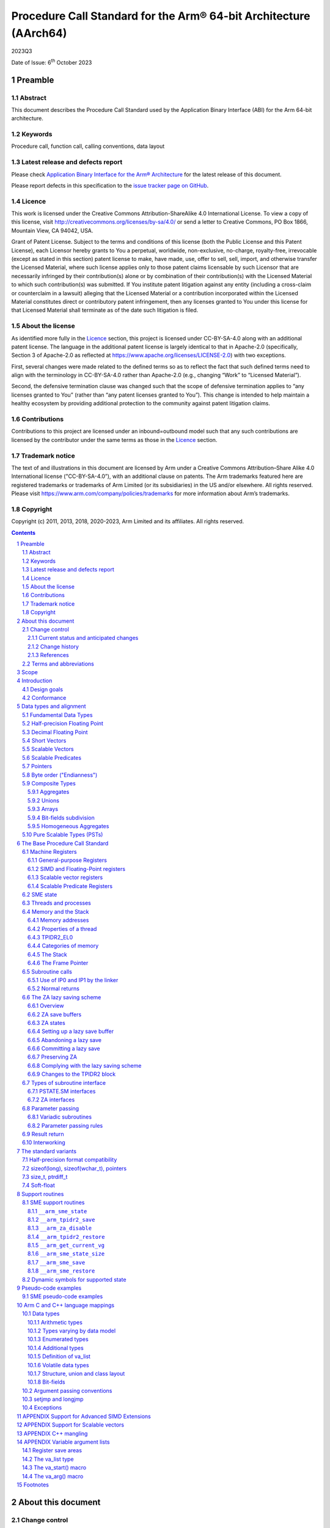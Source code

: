 ..
   Copyright (c) 2011, 2013, 2018, 2020-2023, Arm Limited and its affiliates.  All rights reserved.
   CC-BY-SA-4.0 AND Apache-Patent-License
   See LICENSE file for details

.. |release| replace:: 2023Q3
.. |date-of-issue| replace:: 6\ :sup:`th` October 2023
.. |copyright-date| replace:: 2011, 2013, 2018, 2020-2023
.. |footer| replace:: Copyright © |copyright-date|, Arm Limited and its
                      affiliates. All rights reserved.

.. _AAPCS64: https://github.com/ARM-software/abi-aa/releases
.. _AAELF64: https://github.com/ARM-software/abi-aa/releases
.. _CPPABI64: https://github.com/ARM-software/abi-aa/releases

Procedure Call Standard for the Arm® 64-bit Architecture (AArch64)
******************************************************************

.. class:: version

|release|

.. class:: issued

Date of Issue: |date-of-issue|

.. class:: logo

.. image:: Arm_logo_blue_RGB.svg
   :scale: 30%

.. section-numbering::

.. raw:: pdf

   PageBreak oneColumn

Preamble
========

Abstract
--------

This document describes the Procedure Call Standard used by the Application Binary Interface (ABI) for the Arm 64-bit architecture.

Keywords
--------

Procedure call, function call, calling conventions, data layout

Latest release and defects report
---------------------------------

Please check `Application Binary Interface for the Arm® Architecture
<https://github.com/ARM-software/abi-aa>`_ for the latest
release of this document.

Please report defects in this specification to the `issue tracker page
on GitHub
<https://github.com/ARM-software/abi-aa/issues>`_.

.. raw:: pdf

   PageBreak

Licence
-------

This work is licensed under the Creative Commons
Attribution-ShareAlike 4.0 International License. To view a copy of
this license, visit http://creativecommons.org/licenses/by-sa/4.0/ or
send a letter to Creative Commons, PO Box 1866, Mountain View, CA
94042, USA.

Grant of Patent License. Subject to the terms and conditions of this
license (both the Public License and this Patent License), each
Licensor hereby grants to You a perpetual, worldwide, non-exclusive,
no-charge, royalty-free, irrevocable (except as stated in this
section) patent license to make, have made, use, offer to sell, sell,
import, and otherwise transfer the Licensed Material, where such
license applies only to those patent claims licensable by such
Licensor that are necessarily infringed by their contribution(s) alone
or by combination of their contribution(s) with the Licensed Material
to which such contribution(s) was submitted. If You institute patent
litigation against any entity (including a cross-claim or counterclaim
in a lawsuit) alleging that the Licensed Material or a contribution
incorporated within the Licensed Material constitutes direct or
contributory patent infringement, then any licenses granted to You
under this license for that Licensed Material shall terminate as of
the date such litigation is filed.

About the license
-----------------

As identified more fully in the Licence_ section, this project
is licensed under CC-BY-SA-4.0 along with an additional patent
license.  The language in the additional patent license is largely
identical to that in Apache-2.0 (specifically, Section 3 of Apache-2.0
as reflected at https://www.apache.org/licenses/LICENSE-2.0) with two
exceptions.

First, several changes were made related to the defined terms so as to
reflect the fact that such defined terms need to align with the
terminology in CC-BY-SA-4.0 rather than Apache-2.0 (e.g., changing
“Work” to “Licensed Material”).

Second, the defensive termination clause was changed such that the
scope of defensive termination applies to “any licenses granted to
You” (rather than “any patent licenses granted to You”).  This change
is intended to help maintain a healthy ecosystem by providing
additional protection to the community against patent litigation
claims.

Contributions
-------------

Contributions to this project are licensed under an inbound=outbound
model such that any such contributions are licensed by the contributor
under the same terms as those in the `Licence`_ section.

Trademark notice
----------------

The text of and illustrations in this document are licensed by Arm
under a Creative Commons Attribution–Share Alike 4.0 International
license ("CC-BY-SA-4.0”), with an additional clause on patents.
The Arm trademarks featured here are registered trademarks or
trademarks of Arm Limited (or its subsidiaries) in the US and/or
elsewhere. All rights reserved. Please visit
https://www.arm.com/company/policies/trademarks for more information
about Arm’s trademarks.

Copyright
---------

Copyright (c) |copyright-date|, Arm Limited and its affiliates.  All rights
reserved.

.. raw:: pdf

   PageBreak

.. contents::
   :depth: 3

.. raw:: pdf

   PageBreak

About this document
===================

Change control
--------------

Current status and anticipated changes
^^^^^^^^^^^^^^^^^^^^^^^^^^^^^^^^^^^^^^

The following support level definitions are used by the Arm ABI specifications:

**Release**
   Arm considers this specification to have enough implementations, which have
   received sufficient testing, to verify that it is correct. The details of these
   criteria are dependent on the scale and complexity of the change over previous
   versions: small, simple changes might only require one implementation, but more
   complex changes require multiple independent implementations, which have been
   rigorously tested for cross-compatibility. Arm anticipates that future changes
   to this specification will be limited to typographical corrections,
   clarifications and compatible extensions.

**Beta**
   Arm considers this specification to be complete, but existing
   implementations do not meet the requirements for confidence in its release
   quality. Arm may need to make incompatible changes if issues emerge from its
   implementation.

**Alpha**
   The content of this specification is a draft, and Arm considers the
   likelihood of future incompatible changes to be significant.

Parts related to SME are at **Beta** release quality.

The ILP32 variant is at **Beta** release quality.

All other content in this document is at the **Release** quality level.

Change history
^^^^^^^^^^^^^^

If there is no entry in the change history table for a release, there are no
changes to the content of the document for that release.

.. class:: aapcs64-change-history

+------------+--------------------+------------------------------------------------------------------+
| Issue      | Date               | Change                                                           |
+============+====================+==================================================================+
| 00Bet3     | 25th November 2011 | Beta release                                                     |
+------------+--------------------+------------------------------------------------------------------+
| 1.0        | 22nd May 2013      | First public release                                             |
+------------+--------------------+------------------------------------------------------------------+
| 1.1-beta   | 6th November 2013  | ILP32 Beta                                                       |
+------------+--------------------+------------------------------------------------------------------+
| 2018Q4     | 31st December 2018 | Added rules for over-aligned types                               |
+------------+--------------------+------------------------------------------------------------------+
| 2019Q4     | 30th January 2020  | Github release with an open source license.                      |
|            |                    |                                                                  |
|            |                    | Major changes:                                                   |
|            |                    |                                                                  |
|            |                    | 1. New Licence_, with relative explanation in                    |
|            |                    |    `About the license`_.                                         |
|            |                    |                                                                  |
|            |                    | 2. New sections on Contributions_, `Trademark notice`_, and      |
|            |                    |    Copyright_.                                                   |
|            |                    |                                                                  |
|            |                    | 3. Specify that the frame chain should use the signed return     |
|            |                    |    address (`The Frame Pointer`_).                               |
|            |                    |                                                                  |
|            |                    | 4. Add description of half-precision Brain floating-point format |
|            |                    |    (`Half-precision Floating Point`_, `Half-precision format     |
|            |                    |    compatibility`_, `Arithmetic types`_, `Types varying by data  |
|            |                    |    model`_, `APPENDIX Support for Advanced SIMD Extensions`_).   |
|            |                    |                                                                  |
|            |                    | 5. Update C++ mangling to reflect existing practice              |
|            |                    |    (`APPENDIX C++ mangling`_).                                   |
|            |                    |                                                                  |
|            |                    | Minor changes:                                                   |
|            |                    |                                                                  |
|            |                    | 1. The section `Bit-fields subdivision`_ has been renamed to make|
|            |                    |    the associated implicit link target unique and avoid clashing |
|            |                    |    with the one of `Bit-fields`_.                                |
|            |                    |                                                                  |
|            |                    | 2. Several formatting changes have been applied to the sources to|
|            |                    |    fix the rendered page produced by github.                     |
+------------+--------------------+------------------------------------------------------------------+
| 2020Q2     | 1st July 2020      | Add requirements for stack space with MTE tags.                  |
|            |                    | Extend the AAPCS64 to support SVE types and registers.           |
|            |                    | Conform aapcs64 volatile bit-fields rules to C/C++.              |
+------------+--------------------+------------------------------------------------------------------+
| 2020Q3     | 1st October 2020   | Specify ABI handling for 8.7-A's new FPCR bits.                  |
+------------+--------------------+------------------------------------------------------------------+
| 2021Q1     | 12\ :sup:`th` April| - Clarify rule C.4 of the `Parameter passing rules`_ when there  |
|            | 2021               |   is an overaligned HFA.                                         |
|            |                    | - Minor formatting changes.                                      |
+------------+--------------------+------------------------------------------------------------------+
| 2021Q3     | 1\ :sup:`st`       | - Add support for Decimal-floating-point formats                 |
|            | November 2021      |                                                                  |
+------------+--------------------+------------------------------------------------------------------+
| 2022Q3     | 20\ :sup:`th`      | - Add alpha-level support for SME.                               |
|            | October 2022       | - Across the document, use “thread” rather than “process”.       |
+------------+--------------------+------------------------------------------------------------------+
| 2023Q3     | 6\ :sup:`th`       | In `Data Types`_  include _BitInt(N) in language mapping.        |
|            | October 2023       |                                                                  |
+------------+--------------------+------------------------------------------------------------------+
|            |                    | - Change the status of the SME support from Alpha to Beta.       |
|            |                    | - Add soft-float PCS variant.                                    |
|            |                    | - Add the __arm_get_current_vg SME support routine.              |
+------------+--------------------+------------------------------------------------------------------+

References
^^^^^^^^^^

This document refers to, or is referred to by, the following documents:

.. class:: refs

+-------------------------------------------------------------------------+----------------------------------------------------+----------------------------------------------------------+
| Ref                                                                     | URL or other reference                             | Title                                                    |
+=========================================================================+====================================================+==========================================================+
| AAPCS64_                                                                | Source for this document                           | Procedure Call Standard for the Arm 64-bit Architecture  |
+-------------------------------------------------------------------------+----------------------------------------------------+----------------------------------------------------------+
| CPPABI64_                                                               | IHI 0059                                           | C++ ABI for the Arm 64-bit Architecture                  |
+-------------------------------------------------------------------------+----------------------------------------------------+----------------------------------------------------------+
| GC++ABI                                                                 | https://itanium-cxx-abi.github.io/cxx-abi/abi.html | Generic C++ ABI                                          |
+-------------------------------------------------------------------------+----------------------------------------------------+----------------------------------------------------------+
| C99                                                                     | https://www.iso.org/standard/29237.html            | C Programming Language ISO/IEC 9899:1999                 |
+-------------------------------------------------------------------------+----------------------------------------------------+----------------------------------------------------------+
| C2x                                                                     | http://www.open-std.org/jtc1/sc22/wg14/            | Draft C Programming Language (expected circa 2023)       |
+-------------------------------------------------------------------------+----------------------------------------------------+----------------------------------------------------------+


Terms and abbreviations
-----------------------

This document uses the following abbreviations:

A32
   The instruction set named Arm in the Armv7 architecture; A32 uses 32-bit
   fixed-length instructions.

A64
   The instruction set available when in AArch64 state.

AAPCS64
   Procedure Call Standard for the Arm 64-bit Architecture (AArch64).

AArch32
   The 32-bit general-purpose register width state of the Armv8 architecture,
   broadly compatible with the Armv7-A architecture.

AArch64
   The 64-bit general-purpose register width state of the Armv8 architecture.

ABI
   Application Binary Interface:

   1. The specifications to which an executable must conform in order to
      execute in a specific execution environment. For example, the
      *Linux ABI for the Arm Architecture*.

   2. A particular aspect of the specifications to which independently produced
      relocatable files must conform in order to be statically linkable and
      executable.  For example, the CPPABI64_, AAELF64_, ...

Arm-based
   ... based on the Arm architecture ...

Floating point
   Depending on context floating point means or qualifies: (a) floating-point
   arithmetic conforming to IEEE 754 2008; (b) the Armv8 floating point
   instruction set; (c) the register set shared by (b) and the Armv8 SIMD
   instruction set.

Q-o-I
   Quality of Implementation – a quality, behavior, functionality, or
   mechanism not required by this standard, but which might be provided
   by systems conforming to it.  Q-o-I is often used to describe the
   toolchain-specific means by which a standard requirement is met.

MTE
   The Arm architecture's Memory Tagging Extension.

SIMD
   Single Instruction Multiple Data – A term denoting or qualifying:
   (a) processing several data items in parallel under the control of one
   instruction; (b) the Armv8 SIMD instruction set: (c) the register set
   shared by (b) and the Armv8 floating point instruction set.

SIMD and floating point
   The Arm architecture’s SIMD and Floating Point architecture comprising
   the floating point instruction set, the SIMD instruction set and the
   register set shared by them.

_`SME`
   The Arm architecture's Scalable Matrix Extension.

SVE
   The Arm architecture's Scalable Vector Extension.

_`SVL`
   Streaming Vector Length; that is, the number of bits in a `Scalable Vector`_
   when the processor is in streaming mode.

_`SVL.B`
   As for `SVL`_, but measured in bytes rather than bits.

T32
   The instruction set named Thumb in the Armv7 architecture; T32 uses
   16-bit and 32-bit instructions.

VG
   The number of 64-bit “vector granules” in an SVE vector; in other words,
   the number of bits in an SVE vector register divided by 64.

ILP32
   SysV-like data model where int, long int and pointer are 32-bit.

LP64
   SysV-like data model where int is 32-bit, but long int and pointer are 64-bit.

LLP64
   Windows-like data model where int and long int are 32-bit, but long long int and pointer are 64-bit.

This document uses the following terms:

Routine, subroutine
   A fragment of program to which control can be transferred that, on completing its task, returns control to its caller at an instruction following the call. Routine is used for clarity where there are nested calls: a routine is the caller and a subroutine is the callee.

Procedure
   A routine that returns no result value.

Function
   A routine that returns a result value.

Activation stack, call-frame stack
   The stack of routine activation records (call frames).

Activation record, call frame
   The memory used by a routine for saving registers and holding local variables (usually allocated on a stack, once per activation of the routine).

PIC, PID
   Position-independent code, position-independent data.

Argument, parameter
   The terms argument and parameter are used interchangeably. They may denote a formal parameter of a routine given the value of the actual parameter when the routine is called, or an actual parameter, according to context.

Externally visible [interface]
   [An interface] between separately compiled or separately assembled routines.

Variadic routine
   A routine is variadic if the number of arguments it takes, and their type, is determined by the caller instead of the callee.

Global register
   A register whose value is neither saved nor destroyed by a subroutine. The value may be updated, but only in a manner defined by the execution environment.

Program state
   The state of the program’s memory, including values in machine registers.

Scratch register, temporary register, caller-saved register
   A register used to hold an intermediate value during a calculation (usually, such values are not named in the program source and have a limited lifetime). If a function needs to preserve the value held in such a register over a call to another function, then the calling function must save and restore the value.

Callee-saved register
   A register whose value must be preserved over a function call. If the function being called (the callee) needs to use the register, then it is responsible for saving and restoring the old value.

SysV
   Unix System V. A variant of the Unix Operating System. Although this specification refers to SysV, many other operating systems, such as Linux or BSD use similar conventions.

Platform
   A program execution environment such as that defined by an operating system or run-time environment. A platform defines the specific variant of the ABI and may impose additional constraints. Linux is a platform in this sense.

More specific terminology is defined when it is first used.

.. raw:: pdf

   PageBreak

Scope
=====

The AAPCS64 defines how subroutines can be separately written, separately compiled, and separately assembled to work together. It describes a contract between a calling routine and a called routine, or between a routine and its execution environment, that defines:

- Obligations on the caller to create a program state in which the called routine may start to execute.

- Obligations on the called routine to preserve the program state of the caller across the call.

- The rights of the called routine to alter the program state of its caller.

- Obligations on all routines to preserve certain global invariants.

This standard specifies the base for a family of *Procedure Call Standard* (PCS) variants generated by choices that reflect arbitrary, but historically important, choice among:

- Byte order.

- Size and format of data types: pointer, long int and wchar\_t and the format of half-precision floating-point values. Here we define three data models (see `The standard variants`_ and `Arm C and C++ language mappings`_ for details):

    - ILP32: **(Beta)** SysV-like variant where int, long int and pointer are 32-bit.

    - LP64: SysV-like variant where int is 32-bit, but long int and pointer are 64-bit.

    - LLP64: Windows-like variant where int and long int are 32-bit, but long long int and pointer are 64-bit.

- Whether floating-point operations use floating-point hardware resources or are implemented by calls to integer-only  routines [#aapcs64-f1]_.

This standard is presented in four sections that, after an introduction, specify:

- The layout of data.

- Layout of the stack and calling between functions with public interfaces.

- Variations available for processor extensions, or when the execution environment restricts the addressing model.

- The C and C++ language bindings for plain data types.

This specification does not standardize the representation of publicly visible C++-language entities that are not also C language entities (these are described in `CPPABI64`_) and it places no requirements on the representation of language entities that are not visible across public interfaces.

.. raw:: pdf

   PageBreak

Introduction
============

The AAPCS64 is the first revision of Procedure Call standard for the Arm 64-bit Architecture. It forms part of the complete ABI specification for the Arm 64-bit Architecture.


Design goals
------------

The goals of the AAPCS64 are to:

- Support efficient execution on high-performance implementations of the Arm 64-bit Architecture.

- Clearly distinguish between mandatory requirements and implementation discretion.


Conformance
-----------

The AAPCS64 defines how separately compiled and separately assembled routines can work together. There is an externally visible interface between such routines. It is common that not all the externally visible interfaces to software are intended to be publicly visible or open to arbitrary use. In effect, there is a mismatch between the machine-level concept of external visibility—defined rigorously by an object code format—and a higher level, application-oriented concept of external visibility—which is system specific or application specific.

Conformance to the AAPCS64 requires that [#aapcs64-f2]_:

- At all times, stack limits and basic stack alignment are observed (`Universal stack constraints`_).

- At each call where the control transfer instruction is subject to a BL-type relocation at static link time, rules on the use of IP0 and IP1 are observed (`Use of IP0 and IP1 by the Linker`_).

- The routines of each publicly visible interface conform to the relevant procedure call standard variant.

- The data elements [#aapcs64-f3]_ of each publicly visible interface conform to the data layout rules.

.. raw:: pdf

   PageBreak

Data types and alignment
========================

Fundamental Data Types
----------------------

`Table 1`_, shows the fundamental data types (Machine Types) of the machine.

.. _Table 1:

.. table:: Table 1, Byte size and byte alignment of fundamental data types

  +------------------------+---------------------------------------+------------+---------------------------+-----------------------------------------------+
  | Type class             | Machine type                          | Byte size  | Natural Alignment (bytes) | Note                                          |
  +========================+=======================================+============+===========================+===============================================+
  | Integral               | Unsigned byte                         | 1          | 1                         | Character                                     |
  |                        +---------------------------------------+------------+---------------------------+                                               |
  |                        | Signed byte                           | 1          | 1                         |                                               |
  |                        +---------------------------------------+------------+---------------------------+-----------------------------------------------+
  |                        | Unsigned half-word                    | 2          | 2                         |                                               |
  |                        +---------------------------------------+------------+---------------------------+                                               |
  |                        | Signed half-word                      | 2          | 2                         |                                               |
  |                        +---------------------------------------+------------+---------------------------+-----------------------------------------------+
  |                        | Unsigned word                         | 4          | 4                         |                                               |
  |                        +---------------------------------------+------------+---------------------------+                                               |
  |                        | Signed word                           | 4          | 4                         |                                               |
  |                        +---------------------------------------+------------+---------------------------+-----------------------------------------------+
  |                        | Unsigned double-word                  | 8          | 8                         |                                               |
  |                        +---------------------------------------+------------+---------------------------+                                               |
  |                        | Signed double-word                    | 8          | 8                         |                                               |
  |                        +---------------------------------------+------------+---------------------------+-----------------------------------------------+
  |                        | Unsigned quad-word                    | 16         | 16                        |                                               |
  |                        +---------------------------------------+------------+---------------------------+                                               |
  |                        | Signed quad-word                      | 16         | 16                        |                                               |
  +------------------------+---------------------------------------+------------+---------------------------+-----------------------------------------------+
  | Floating Point         | Half precision                        | 2          | 2                         | See `Half-precision Floating Point`_          |
  |                        +---------------------------------------+------------+---------------------------+-----------------------------------------------+
  |                        | Single precision                      | 4          | 4                         | IEEE 754-2008                                 |
  |                        +---------------------------------------+------------+---------------------------+                                               |
  |                        | Double precision                      | 8          | 8                         |                                               |
  |                        +---------------------------------------+------------+---------------------------+                                               |
  |                        | Quad precision                        | 16         | 16                        |                                               |
  |                        +---------------------------------------+------------+---------------------------+-----------------------------------------------+
  |                        | 32-bit decimal fp                     | 4          | 4                         | IEEE 754-2008 using BID encoding              |
  |                        +---------------------------------------+------------+---------------------------+                                               |
  |                        | 64-bit decimal fp                     | 8          | 8                         |                                               |
  |                        +---------------------------------------+------------+---------------------------+                                               |
  |                        | 128-bit decimal fp                    | 16         | 16                        |                                               |
  +------------------------+---------------------------------------+------------+---------------------------+-----------------------------------------------+
  | Short vector           | 64-bit vector                         | 8          | 8                         | See `Short Vectors`_                          |
  |                        +---------------------------------------+------------+---------------------------+                                               |
  |                        | 128-bit vector                        | 16         | 16                        |                                               |
  +------------------------+---------------------------------------+------------+---------------------------+-----------------------------------------------+
  | Scalable Vector        | VG×64-bit vector of 8-bit elements    | VG×8       | 16                        | See `Scalable Vectors`_                       |
  |                        +---------------------------------------+            |                           |                                               |
  |                        | VG×64-bit vector of 16-bit elements   |            |                           |                                               |
  |                        +---------------------------------------+            |                           |                                               |
  |                        | VG×64-bit vector of 32-bit elements   |            |                           |                                               |
  |                        +---------------------------------------+            |                           |                                               |
  |                        | VG×64-bit vector of 64-bit elements   |            |                           |                                               |
  +------------------------+---------------------------------------+------------+---------------------------+-----------------------------------------------+
  | Scalable Predicate     | VG×8-bit predicate                    | VG         | 2                         | See `Scalable Predicates`_                    |
  +------------------------+---------------------------------------+------------+---------------------------+-----------------------------------------------+
  | Pointer                | 32-bit data pointer **(Beta)**        | 4          | 4                         | See `Pointers`_                               |
  |                        +---------------------------------------+------------+---------------------------+                                               |
  |                        | 32-bit code pointer **(Beta)**        | 4          | 4                         |                                               |
  |                        +---------------------------------------+------------+---------------------------+                                               |
  |                        | 64-bit data pointer                   | 8          | 8                         |                                               |
  |                        +---------------------------------------+------------+---------------------------+                                               |
  |                        | 64-bit code pointer                   | 8          | 8                         |                                               |
  +------------------------+---------------------------------------+------------+---------------------------+-----------------------------------------------+


Half-precision Floating Point
-----------------------------

The architecture provides hardware support for half-precision values. Three formats are currently supported:

1. half-precision format specified in IEEE 754-2008

2. Arm Alternative format, which provides additional range but has no NaNs or Infinities.

3. Brain floating-point format, which provides a dynamic range similar to the 32-bit floating-point format, but with less precision.

The first two formats are mutually exclusive. The base standard of the AAPCS specifies use of the IEEE 754-2008 variant, and a procedure call variant that uses the Arm Alternative format is permitted.

Decimal Floating Point
----------------------

The AAPCS permits use of Decimal Floating Point numbers encoded using
the BID format as specified in IEEE 754-2008.  Unless explicitly noted
elsewhere, Decimal floating-point objects should be treated in exactly
the same way as (binary) Floating Point objects for the purposes of
structure layout, parameter passing, and result return.

.. note:: There is no support in the AArch64 ISA for Decimal Floating
	  Point, so all operations must be emulated in software.

Short Vectors
-------------

A short vector is a machine type that is composed of repeated instances of one fundamental integral or floating-point type. It may be 8 or 16 bytes in total size. A short vector has a base type that is the fundamental integral or floating-point type from which it is composed, but its alignment is always the same as its total size. The number of elements in the short vector is always such that the type is fully packed. For example, an 8-byte short vector may contain 8 unsigned byte elements, 4 unsigned half-word elements, 2 single-precision floating-point elements, or any other combination where the product of the number of elements and the size of an individual element is equal to 8. Similarly, for 16-byte short vectors the product of the number of elements and the size of the individual elements must be 16.

Elements in a short vector are numbered such that the lowest numbered element (element 0) occupies the lowest numbered bit (bit zero) in the vector and successive elements take on progressively increasing bit positions in the vector. When a short vector transferred between registers and memory it is treated as an opaque object. That is a short vector is stored in memory as if it were stored with a single STR of the entire register; a short vector is loaded from memory using the corresponding LDR instruction. On a little-endian system this means that element 0         will always contain the lowest addressed element of a short vector; on a big-endian system element 0 will contain the highest-addressed element of a short vector.

A language binding may define extended types that map directly onto short vectors. Short vectors are not otherwise created spontaneously (for example because a user has declared an aggregate consisting of eight consecutive byte-sized objects).

Scalable Vectors
----------------

.. _`Scalable Vector`:

Like a short vector (see `Short Vectors`_), a scalable vector is a
machine type that is composed of repeated instances of one fundamental
integral or floating-point type. The number of bytes in the vector is
always VG×8, where VG is a runtime value determined by the execution
environment. VG is an even integer greater than or equal to 2; the ABI
does not define an upper bound. VG is the same for all scalable vector
types and scalable predicate types.

Each element of a scalable vector has a zero-based index. When stored
in memory, the elements are placed in index order, so that element *N*
comes before element *N*\ +1. The layout of each individual element
is the same as if it were scalar. When stored in a scalable vector
register, the least significant bit of element 0 occupies bit 0
of the corresponding short vector register. Note that the layout of the
vector in a scalable vector register does not depend on whether the
system is big- or little-endian.

Scalable Predicates
-------------------

A scalable predicate is a machine type that is composed of individual bits.
The number of bits in the predicate is always VG×8, where VG is the same
value as for scalable vector types (see `Scalable Vectors`_). The number
of bits in a scalable predicate is therefore equal to the number of bytes
in a scalable vector.

Each bit of a scalable predicate has a zero-based index. When stored in
memory, index 0 is placed in the least significant bit of the first byte,
index 1 is stored in the next significant bit, and so on.

Pointers
--------

Code and data pointers are either 64-bit or 32-bit unsigned types [#aapcs64-f4]_. A NULL pointer is always represented by all-bits-zero.

All 64 bits in a 64-bit pointer are always significant. When tagged addressing is enabled, a tag is part of a pointer’s value for the purposes of pointer arithmetic. The result of subtracting or comparing two pointers with different tags is unspecified. See also `Memory addresses`_, below. A 32-bit pointer does not support tagged addressing.

.. note::

    **(Beta)**

    The A64 load and store instructions always use the full 64-bit base register and perform a 64-bit address calculation. Care must be taken within ILP32 to ensure that the upper 32 bits of a base register are zero and 32-bit register offsets are sign-extended to 64 bits (immediate offsets are implicitly extended).


Byte order ("Endianness")
-------------------------

From a software perspective, memory is an array of bytes, each of which is addressable. This ABI supports two views of memory implemented by the underlying hardware.

- In a little-endian view of memory the least significant byte of a data object is at the lowest byte address the data object occupies in memory.

- In a big-endian view of memory the least significant byte of a data object is at the highest byte address the data object occupies in memory.

The least significant bit in an object is always designated as bit 0.

The mapping of a word-sized data object to memory is shown in the following figures. All objects are pure-endian, so the mappings may be scaled accordingly for larger or smaller objects [#aapcs64-f5]_.

.. figure:: aapcs64-bigendian.svg
    :scale: 50%

    Memory layout of big-endian data object

.. figure:: aapcs64-littleendian.svg
    :scale: 50%

    Memory layout of little-endian data object


Composite Types
---------------

A Composite Type is a collection of one or more Fundamental Data Types that are handled as a single entity at the procedure call level. A Composite Type can be any of:

- An aggregate, where the members are laid out sequentially in memory (possibly with inter-member padding).

- A union, where each of the members has the same address.

- An array, which is a repeated sequence of some other type (its base type).

The definitions are recursive; that is, each of the types may contain a Composite Type as a member.

*  The *member alignment* of an element of a composite type is the
   alignment of that member after the application of any language alignment
   modifiers to that member

*  The *natural alignment* of a composite type is the maximum of
   each of the member alignments of the 'top-level' members of the composite
   type i.e. before any alignment adjustment of the entire composite is
   applied

.. _`aggregate`:

Aggregates
^^^^^^^^^^

- The alignment of an aggregate shall be the alignment of its most-aligned member.

- The size of an aggregate shall be the smallest multiple of its alignment that is sufficient to hold all of its members.

Unions
^^^^^^

- The alignment of a union shall be the alignment of its most-aligned member.

- The size of a union shall be the smallest multiple of its alignment that is sufficient to hold its largest member.

Arrays
^^^^^^

- The alignment of an array shall be the alignment of its base type.

- The size of an array shall be the size of the base type multiplied by the number of elements in the array.

Bit-fields subdivision
^^^^^^^^^^^^^^^^^^^^^^

A member of an aggregate that is a Fundamental Data Type may be subdivided into bit-fields; if there are unused portions of such a member that are sufficient to start the following member at its Natural Alignment then the following member may use the unallocated portion. For the purposes of calculating the alignment of the aggregate the type of the member shall be the Fundamental Data Type upon which the bit-field is based [#aapcs64-f6]_. The layout of bit-fields within an aggregate is defined by the appropriate language binding (see `Arm C and C++ Language Mappings`_).

Homogeneous Aggregates
^^^^^^^^^^^^^^^^^^^^^^

A Homogeneous Aggregate is a composite type where all of the Fundamental Data Types of the members that compose the type are the same. The test for homogeneity is applied after data layout is completed and without regard to access control or other source language restrictions. Note that for short-vector types the fundamental types are 64-bit vector and 128-bit vector; the type of the elements in the short vector does not form part of the test for homogeneity.

A Homogeneous Aggregate has a Base Type, which is the Fundamental Data Type of each Member. The overall size is the size of the Base Type multiplied by the number uniquely addressable Members; its alignment will be the alignment of the Base Type.

Homogeneous Floating-point Aggregates (HFA)
~~~~~~~~~~~~~~~~~~~~~~~~~~~~~~~~~~~~~~~~~~~

A Homogeneous Floating-point Aggregate (HFA) is a Homogeneous Aggregate with a Fundamental Data Type that is a Floating-Point type and at most four uniquely addressable members.

Homogeneous Short-Vector Aggregates (HVA)
~~~~~~~~~~~~~~~~~~~~~~~~~~~~~~~~~~~~~~~~~

A Homogeneous Short-Vector Aggregate (HVA) is a Homogeneous Aggregate with a Fundamental Data Type that is a Short-Vector type and at most four uniquely addressable members.

Pure Scalable Types (PSTs)
--------------------------

A type is a Pure Scalable Type if (recursively) it is:

* a Scalable Vector Type;

* a Scalable Predicate Type;

* an array that contains a constant (nonzero) number of elements and whose
  Base Type is a Pure Scalable Type; or

* an aggregate in which every member is a Pure Scalable Type.

As with Homogeneous Aggregates, these rules apply after data layout is
completed and without regard to access control or other source language
restrictions. However, there are several notable differences from
Homogeneous Aggregates:

* A Pure Scalable Type may contain a mixture of different Fundamental
  Data Types. For example, an aggregate that contains a scalable vector
  of 8-bit elements, a scalable predicate, and a scalable vector of
  16-bit elements is a Pure Scalable Type.

* Alignment and padding do not play a role when determining whether
  something is a Pure Scalable Type. (In fact, a Pure Scalable Type
  that contains both predicate types and vector types will often contain
  padding.)

* Pure Scalable Types are never unions and never contain unions.

.. note:: Composite Types have at least one member and the type of each
          member is either a Fundamental Data Type or another Composite Type.
          Since all Fundamental Data Types have nonzero size, it follows
          that all members of a Composite Type have nonzero size.

          Any language-level members that have zero size must therefore
          disappear in the language-to-ABI mapping and do not affect
          whether the containing type is a Pure Scalable Type.

.. raw:: pdf

   PageBreak

The Base Procedure Call Standard
================================

The base standard defines a machine-level calling standard for the A64 instruction set. It assumes the availability of the vector registers for passing floating-point and SIMD arguments. Application code is expected to conform to one of three data models defined in this standard; ILP32, LP64 or LLP64.

Machine Registers
-----------------

The Arm 64-bit architecture defines two mandatory register banks: a general-purpose register bank which can be used for scalar integer processing and pointer arithmetic; and a SIMD and Floating-Point register bank. In addition, the architecture defines an optional set of scalable vector registers that overlap the SIMD and Floating-Point register bank, accompanied by a set of scalable predicate registers.

General-purpose Registers
^^^^^^^^^^^^^^^^^^^^^^^^^

There are thirty-one, 64-bit, general-purpose (integer) registers visible to the A64 instruction set; these are labeled r0-r30. In a 64-bit context these registers are normally referred to using the names x0-x30; in a 32-bit context the registers are specified by using w0-w30. Additionally, a stack-pointer register, SP, can be used with a restricted number of instructions. Register names may appear in assembly language in either upper case or lower case. In this specification upper case is used when the register has a fixed role in this procedure call standard. `Table 2`_, General-purpose registers and AAPCS64 usage summarizes the uses of the general-purpose registers in this standard. In addition to the general-purpose registers there is one status register (NZCV) that may be set and  read by conforming code.

.. _Table 2:

.. class:: aapcs64-table-2

.. table:: Table 2, General-purpose registers and AAPCS64 usage

   +-----------+----------+-----------------------------------------------------------------------------------------------------------------------------------------------------+
   | Register  | Special  | Role in the procedure call standard                                                                                                                 |
   +===========+==========+=====================================================================================================================================================+
   | SP        |          | The Stack Pointer.                                                                                                                                  |
   +-----------+----------+-----------------------------------------------------------------------------------------------------------------------------------------------------+
   | r30       | LR       | The Link Register.                                                                                                                                  |
   +-----------+----------+-----------------------------------------------------------------------------------------------------------------------------------------------------+
   | r29       | FP       | The Frame Pointer                                                                                                                                   |
   +-----------+----------+-----------------------------------------------------------------------------------------------------------------------------------------------------+
   | r19…r28   |          | Callee-saved registers                                                                                                                              |
   +-----------+----------+-----------------------------------------------------------------------------------------------------------------------------------------------------+
   | r18       |          | The Platform Register, if needed; otherwise a temporary register. See notes.                                                                        |
   +-----------+----------+-----------------------------------------------------------------------------------------------------------------------------------------------------+
   | r17       | IP1      | The second intra-procedure-call temporary register (can be used by call veneers and PLT code); at other times may be used as a temporary register.  |
   +-----------+----------+-----------------------------------------------------------------------------------------------------------------------------------------------------+
   | r16       | IP0      | The first intra-procedure-call scratch register (can be used by call veneers and PLT code); at other times may be used as a temporary register.     |
   +-----------+----------+-----------------------------------------------------------------------------------------------------------------------------------------------------+
   | r9…r15    |          | Temporary registers                                                                                                                                 |
   +-----------+----------+-----------------------------------------------------------------------------------------------------------------------------------------------------+
   | r8        |          | Indirect result location register                                                                                                                   |
   +-----------+----------+-----------------------------------------------------------------------------------------------------------------------------------------------------+
   | r0…r7     |          | Parameter/result registers                                                                                                                          |
   +-----------+----------+-----------------------------------------------------------------------------------------------------------------------------------------------------+


The first eight registers, r0-r7, are used to pass argument values into a subroutine and to return result values from a function. They may also be used to hold intermediate values within a routine (but, in general, only between subroutine calls).

Registers r16 (IP0) and r17 (IP1) may be used by a linker as a scratch register between a routine and any subroutine it calls (for details, see `Use of IP0 and IP1 by the linker`_). They can also be used within a routine to hold intermediate values between subroutine calls.

The role of register r18 is platform specific. If a platform ABI has need of a dedicated general-purpose register to carry inter-procedural state (for example, the thread context) then it should use this register for that purpose. If the platform ABI has no such requirements, then it should use r18 as an additional temporary register. The platform ABI specification must document the usage for this register.

.. note::

    Software developers creating platform-independent code are advised to avoid using r18 if at all possible. Most compilers provide a mechanism to prevent specific registers from being used for general allocation; portable hand-coded assembler should avoid it entirely. It should not be assumed that treating the register as callee-saved will be sufficient to satisfy the requirements of the platform. Virtualization code must, of course, treat the register as they would any other resource provided to the virtual machine.

A subroutine invocation must preserve the contents of the registers r19-r29 and SP. All 64 bits of each value stored in r19-r29 must be preserved, even when using the ILP32 data model **(Beta)**.

In all variants of the procedure call standard, registers r16, r17, r29 and r30 have special roles. In these roles they are labeled IP0, IP1, FP and LR when being used for holding addresses (that is, the special name implies accessing the register as a 64-bit entity).

.. note::

    The special register names (IP0, IP1, FP and LR) should be used only in the context in which they are special. It is recommended that disassemblers always use the architectural names for the registers.

The NZCV register is a global condition flag register with the following properties:

- The N, Z, C and V flags are undefined on entry to and return from a public interface.

SIMD and Floating-Point registers
^^^^^^^^^^^^^^^^^^^^^^^^^^^^^^^^^

The Arm 64-bit architecture also has a further thirty-two registers, v0-v31, which can be used by SIMD and Floating-Point operations. The precise name of the register will change indicating the size of the access.

.. note::

    Unlike in AArch32, in AArch64 the 128-bit and 64-bit views of a SIMD and Floating-Point register do not overlap multiple registers in a narrower view, so q1, d1 and s1 all refer to the same entry in the register bank.

The first eight registers, v0-v7, are used to pass argument values into a subroutine and to return result values from a function. They may also be used to hold intermediate values within a routine (but, in general, only between subroutine calls).

Registers v8-v15 must be preserved by a callee across subroutine calls; the remaining registers (v0-v7, v16-v31) do not need to be preserved (or should be preserved by the caller). Additionally, only the bottom 64 bits of each value stored in v8-v15 need to be preserved [#aapcs64-f7]_; it is the responsibility of the caller to preserve larger values.

The FPSR is a status register that holds the cumulative exception bits of the floating-point unit. It contains the fields IDC, IXC, UFC, OFC, DZC, IOC and QC. These fields are not preserved across a public interface and may have any value on entry to a subroutine.

The FPCR is used to control the behavior of the floating-point unit. It is a global register with the following properties.

- The exception-control bits (8-12), rounding mode bits (22-23), flush-to-zero bits (24), and the AH and FIZ bits (0-1) may be modified by calls to specific support functions that affect the global state of the application.

- The NEP bit (bit 2) must be zero on entry to and return from a public interface.

- All other bits are reserved and must not be modified. It is not defined whether the bits read as zero or one, or whether they are preserved across a public interface.

Decimal Floating-Point emulation code requires additional control bits
which cannot be stored in the FPCR.  Since the information must be
held for each thread of execution, the state must be held in
thread-local storage on platforms where multi-threaded code is
supported.  The exact location of such information is platform
specific.

Scalable vector registers
^^^^^^^^^^^^^^^^^^^^^^^^^

The Arm 64-bit architecture also defines an optional set of thirty-two
scalable vector registers, z0-z31. Each register extends the
corresponding SIMD and Floating-Point register so that it can hold the
contents of a single Scalable Vector Type (see `Scalable vectors`_).
That is, scalable vector register z0 is an extension of SIMD and
Floating-Point register v0.

z0-z7 are used to pass scalable vector arguments to a subroutine, and to
return scalable vector results from a function. If a subroutine takes
at least one argument in scalable vector registers or scalable predicate
registers, or if it is a function that returns results in such registers,
it must ensure that the entire contents of z8-z23 are preserved across
the call. In other cases it need only preserve the low 64 bits of z8-z15,
as described in `SIMD and Floating-Point registers`_.

Scalable Predicate Registers
^^^^^^^^^^^^^^^^^^^^^^^^^^^^

The Arm 64-bit architecture defines an optional set of sixteen scalable
predicate registers p0-p15. These registers are available if and only if
the scalable vector registers are available (see `Scalable vector registers`_).
Each register can store the contents of a Scalable Predicate Type
(see `Scalable Predicates`_).

p0-p3 are used to pass scalable predicate arguments to a subroutine and
to return scalable predicate results from a function. If a subroutine takes
at least one argument in scalable vector registers or scalable predicate
registers, or if it is a function that returns results in such registers,
it must ensure that p4-p15 are preserved across the call. In other cases
it need not preserve any scalable predicate register contents.

SME state
---------

**(Beta)**

`SME`_ defines the following pieces of processor state:

ZA storage
   a storage array of size `SVL.B`_ × `SVL.B`_ bytes, hereafter referred to
   simply as “ZA”

_`PSTATE.SM`
   indicates whether the processor is in “streaming mode” (PSTATE.SM==1) or
   “non-streaming mode” (PSTATE.SM==0)

_`PSTATE.ZA`
   indicates whether ZA might have useful contents (PSTATE.ZA==1) or
   whether it definitely does not (PSTATE.ZA==0)

TPIDR2_EL0
   a system register that software can use to manage thread-local state

   See `TPIDR2_EL0`_ for a description of how the AAPCS64 uses this register.

Threads and processes
---------------------

.. _`threads`:

The AAPCS64 applies to a single _`thread` of execution.  Each thread is in
turn part of a _`process`.  A process might contain one thread or several
threads.

The exact definitions of the terms “thread” and “process” depend on the
platform. For example, if the platform is a traditional multi-threaded
operating system, the terms generally have their usual meaning for
that operating system. If the platform supports multiple processes
but has no separate concept of threads, each process will have a single
thread of execution. If a platform has no concurrency or preemption
then there will be a single thread and process that executes all
instructions.

Each thread has its own register state, defined by the contents of the
underlying machine registers. A process has a program state defined by
its threads' register states and by the contents of the memory that the
process can access. The memory that a process can access, without causing
a run-time fault, may vary during the execution of its threads.

Memory and the Stack
--------------------

Memory addresses
^^^^^^^^^^^^^^^^

The address space consists of one or more disjoint regions. Regions
must not span address zero (although one region may start at zero).

The use of tagged addressing is platform specific and does not apply to
32-bit pointers. When tagged addressing is disabled, all 64 bits of an
address are passed to the translation system. When tagged addressing is
enabled, the top eight bits of an address are ignored for the purposes
of address translation. See also `Pointers`_, above.

Properties of a thread
^^^^^^^^^^^^^^^^^^^^^^

**(Beta)**

The AAPCS64 classifies `threads`_ as follows, with the classification being
invariant for the lifetime of a given thread:

.. _`access to SME`:

The thread “has access” or “does not have access” to SME
   If the thread has access to SME, the platform should generally allow
   the thread to make full use of SME instructions.  However, the platform
   may forbid the use of SME in certain platform-defined contexts.

   If the thread does not have access to SME, the platform must forestall
   all attempts to use SME instructions.

.. _`access to TPIDR2_EL0`:

The thread “has access” or “does not have access” to TPIDR2_EL0
   If the thread has access to TPIDR2_EL0, the platform must allow
   the thread to read or write TPIDR2_EL0 at any time.

   If the thread does not have access to TPIDR2_EL0, the platform must
   forestall all attempts to read or write TPIDR2_EL0.

If the thread has access to SME then it must also have access to TPIDR2_EL0.

The |__arm_sme_state|_ function provides a simple way of determining whether
the current thread has access to SME or TPIDR2_EL0.

TPIDR2_EL0
^^^^^^^^^^

**(Beta)**

This section only applies to threads that have `access to TPIDR2_EL0`_.

Conforming software must ensure that, all times during the execution
of a thread, TPIDR2_EL0 is in one of two states:

* TPIDR2_EL0 is null.

* TPIDR2_EL0 points to a “TPIDR2 block” with the format below, and the
  thread has read access to every byte of the block.

A _`TPIDR2 block` has the following format:

+--------------+---------------------+-------------------------------+
| Byte offset  | Type                | Referred to in the AAPCS64 as |
+==============+=====================+===============================+
| 0-7          | 64-bit data pointer | ``za_save_buffer``            |
+--------------+---------------------+-------------------------------+
| 8-9          | Unsigned halfword   | ``num_za_save_slices``        |
+--------------+---------------------+-------------------------------+
| 10-15        | Reserved, must be zero                              |
+--------------+-----------------------------------------------------+

Note that the field names are just a notational convenience.  Language
bindings may choose different names.

The reserved parts of the block are defined to be zero by this revision
of the AAPCS64.  All nonzero values are reserved for use by future revisions
of the AAPCS64.

.. _`reserved bytes in the TPIDR2 block`:
.. _`handle future extensions safely or abort`:

If TPIDR2_EL0 is nonnull and if any reserved byte in the first 16 bytes
of the TPIDR2 block has a nonzero value, the thread must do one of the
following:

* leave TPIDR2_EL0 unchanged;

* abort in some platform-defined manner; or

* handle the nonzero reserved bytes of the TPIDR2 block in accordance
  with future versions of the AAPCS64.

Byte offsets of 16 and greater are reserved for use by future revisions
of the AAPCS64.

Negative offsets from TPIDR2_EL0 are reserved for use by the platform.
The block of data stored at negative offsets is therefore referred to as the
“platform TPIDR2 block”; this block starts at a platform-defined offset
from TPIDR2_EL0 and ends at TPIDR2_EL0.

In the rest of this document, ``za_save_buffer`` and ``num_za_save_slices``
(without qualification) refer to the fields of a TPIDR2 block at address
TPIDR2_EL0.  ``BLK.za_save_buffer`` and ``BLK.num_za_save_slices`` instead
refer to the fields of a TPIDR2 block at address BLK.

See `Changes to the TPIDR2 block`_ for additional requirements relating
to the TPIDR2 block.

Categories of memory
^^^^^^^^^^^^^^^^^^^^

The memory of a process can normally be classified into five categories:

- Code (the program being executed), which must be readable, but need not be writable, by the process.

- Read-only static data.

- Writable static data.

- The heap.

- Stacks, with one stack for each thread.

Each category of memory can contain multiple individual regions.
These individual regions do not need to be contiguous and regions of one
memory class can be interspersed with regions of another memory class.

Writable static data may be further sub-divided into initialized, zero-initialized, and uninitialized data.

The heap is an area (or areas) of memory that the process manages itself (for example, with the C malloc function). It is typically used to create dynamic data objects.

Each individual stack must occupy a single, contiguous region of memory.
However, as noted above, multiple stacks do not need to be organized
contiguously.

A process must always have access to code and stacks, and it may have
access to any of the other categories of memory.

A conforming program must only execute instructions that are in areas of memory designated to contain code.

The Stack
^^^^^^^^^

Each thread has a stack. This stack is a contiguous area of memory that the
thread may use for storage of local variables and for passing additional
arguments to subroutines when there are insufficient argument registers
available.

The stack is defined in terms of three values:

* a base

* a limit

* the current stack extent, stored in the special-purpose register SP

The SP moves from the base to the limit as the stack grows, and from the
limit to the base as the stack shrinks. In practice, an application might
not be able to determine the value of either the base or the limit.

In the description below, the base, limit, and current stack extent
for a thread T are denoted T.base, T.limit, and T.SP respectively.

The stack implementation is full-descending, so that for each thread T:

* T.limit < T.base and the stack occupies the area of memory delimited
  by the half-open internal [T.limit, T.base).

* The active region of T's stack is the area of memory delimited
  by the half-open interval [T.SP, T.base). The active region is empty
  when T.SP is equal to T.base.

* The inactive region of T's stack is the area of memory denoted
  by the half-open interval [T.limit, T.SP). The inactive region is empty
  when T.SP is equal to T.limit.

The stack may have a fixed size or be dynamically extendable (by adjusting the stack-limit downwards).

The rules for maintenance of the stack are divided into two parts: a set of constraints that must be observed at all times, and an additional constraint that must be observed at a public interface.

Universal stack constraints
~~~~~~~~~~~~~~~~~~~~~~~~~~~

At all times during the execution of a thread T, the following basic
constraints must hold for its stack S:

- T.limit ≤ T.SP ≤ T.base. T's stack pointer must lie within the extent
  of the memory occupied by S.

- No thread is permitted to access (for reading or for writing) the
  inactive region of S.

- If MTE is enabled, then the tag stored in T.SP must match the tag set
  on the inactive region of S.

Additionally, at any point at which memory is accessed via SP, the hardware requires that

- SP mod 16 = 0.  The stack must be quad-word aligned.

Stack constraints at a public interface
~~~~~~~~~~~~~~~~~~~~~~~~~~~~~~~~~~~~~~~

The stack must also conform to the following constraint at a public interface:

- SP mod 16 = 0. The stack must be quad-word aligned.

The Frame Pointer
^^^^^^^^^^^^^^^^^

Conforming code shall construct a linked list of stack-frames. Each frame shall link to the frame of its caller by means of a frame record of two 64-bit values on the stack (independent of the data model). The frame record for the innermost frame (belonging to the most recent routine invocation) shall be pointed to by the frame pointer register (FP). The lowest addressed double-word shall point to the previous frame record and the highest addressed double-word shall contain the value passed in LR on entry to the current function. If code uses the pointer signing extension to sign return addresses, the value in LR must be signed before storing it in the frame record. The end of the frame record chain is indicated by the address zero in the address for the previous frame. The location of the frame record within a stack frame is not specified.

.. note:: There will always be a short period during construction or destruction of each frame record during which the frame pointer will point to the caller’s record.

A platform shall mandate the minimum level of conformance with respect to the maintenance of frame records. The options are, in decreasing level of functionality:

- It may require the frame pointer to address a valid frame record at all times, except that small subroutines which do not modify the link register may elect not to create a frame record

- It may require the frame pointer to address a valid frame record at all times, except that any subroutine may elect not to create a frame record

- It may permit the frame pointer register to be used as a general-purpose callee-saved register, but provide a platform-specific mechanism for external agents to reliably detect this condition

- It may elect not to maintain a frame chain and to use the frame pointer register as a general-purpose callee-saved register.

Subroutine calls
----------------

The A64 instruction set contains primitive subroutine call instructions, BL and BLR, which performs a branch-with-link operation. The effect of executing BL is to transfer the sequentially next value of the program counter—the return address—into the link register (LR) and the destination address into the program counter.  The effect of executing BLR is similar except that the new PC value is read from the specified register.

Use of IP0 and IP1 by the linker
^^^^^^^^^^^^^^^^^^^^^^^^^^^^^^^^

The A64 branch instructions are unable to reach every destination in the address space, so it may be necessary for the linker to insert a veneer between a calling routine and a called subroutine. Veneers may also be needed to support dynamic linking. Any veneer inserted must preserve the contents of all registers except IP0, IP1 (r16, r17) and the condition code flags; a conforming program must assume that a veneer that alters IP0 and/or IP1 may be inserted at any branch instruction that is exposed to a relocation that supports long branches.

.. note::

    R\_AARCH64\_CALL26, and R\_AARCH64\_JUMP26 are the ELF relocation types with this property.

Normal returns
^^^^^^^^^^^^^^

.. _`return normally`:
.. _`returns normally`:
.. _`returned normally`:

**(Beta)**

The AAPCS64 uses “\ _`normal return`\ ” to refer to the act of causing
execution to resume at a caller-supplied address after a subroutine call,
such as by using the RET instruction.

Specifically, if a subroutine S1 calls a subroutine S2 with register LR
having the value X, a normal return is a partnering resumption of
execution at X.  S2 then “returns normally” to S1 from that call
(or, equivalently, the call returns normally to S1).

Here, S2 is considered to return normally to S1 even if X is not
part of S1.  For example, if the call from S1 to S2 is a “tail call”,
X will be the return address supplied by S1's caller.  The act of
resuming execution at X is then a normal return from S2 to S1 and a
normal return from S1 to S1's caller.

.. _`each normal return`:

A subroutine call might return normally more than once.  For example,
the C subroutine ``setjmp`` can return normally twice: once to complete
the initial call and once from a ``longjmp``.

The main distinction is between a “normal return” and an “exceptional
return”, where “exceptional return” includes things like thread
cancelation and C++ exception handling.

The ZA lazy saving scheme
-------------------------

Overview
^^^^^^^^

**(Beta)**

SME provides a piece of storage called “ZA” that can be enabled and
disabled using a processor state bit called “\ `PSTATE.ZA`_\ ”.  This storage
is `SVL.B`_ × `SVL.B`_ bytes in size.  It can be accessed both
horizontally and vertically, with each horizontal and vertical
“slice” containing `SVL.B`_ bytes.

The size of ZA can therefore vary between implementations of the Arm
Architecture.  For a 256-bit SME implementation, ZA can hold the same
amount of data as the 32 `Scalable Vector Registers`_.  For a 512-bit
SME implementation, ZA can handle twice as much data as the vector registers,
and so on.

Suppose that a subroutine S1 with live data in ZA calls a subroutine S2 that
has no knowledge of S1.  If the AAPCS64 defined ZA to be “call-preserved”
(“callee-saved”), S1 would need to save and restore ZA around S1's own
use of ZA, in case S1's caller also had live data in ZA.  If the AAPCS64
defined ZA to be “call-clobbered” (“caller-saved”), S1 would need to
save and restore ZA around the call to S2, in case S2 also used ZA.
However, nested uses of ZA are expected to be rare, so these saves and
restores would usually be wasted work.

The AAPCS64 therefore defines a “lazy saving” scheme that often reduces
the total number of saves and restores compared to the two approaches
above.  Informally, the scheme allows “ZA is call-preserved” to become a
dynamic rather than a static property: if S2 `complies with the lazy saving
scheme`_, S1 can test after the call to S2 whether the call did in fact
preserve ZA.  If the call did not preserve ZA, S1 is able to restore the
old contents of ZA from a known buffer.

The procedure is as follows:

1. S1 `sets up a lazy save buffer`_ before calling S2.

2. If the call to S2 `returns normally`_, the call is guaranteed to have
   either `preserved ZA`_ or “\ `committed the lazy save`_\ ” (meaning that
   it has saved ZA to the lazy save buffer).

3. S1 then checks whether the call preserved ZA or not: `TPIDR2_EL0`_ is
   nonnull if the call did preserve ZA; TPIDR2_EL0 is null if the call
   committed the lazy save.

   If TPIDR2_EL0 is null, S1 can restore the old contents of ZA
   from the lazy save buffer that it set up in step (1).

4. S1 `abandons the lazy save`_ when it no longer requires the contents
   of ZA to be saved.

See `SME pseudo-code examples`_ for a pseudo-code version of this procedure.

Note that subroutines do not need to behave like S1 in the procedure
above.  They could instead choose to save ZA before the call to S2
and restore ZA after the call.

ZA save buffers
^^^^^^^^^^^^^^^

**(Beta)**

A “\ _`ZA save buffer`\ “ is an area of memory of size W×16×\ `SVL.B`_
bytes for some cardinal W.  The value of W is a property of the save
buffer and can vary between buffers.

The start of a ZA save buffer is aligned to a 16-byte boundary.

When ZA contents are stored to a ZA save buffer, they are laid out in
order of increasing horizontal slice index.  Each individual horizontal
slice is laid out in the same order as for the ZA STR instruction.

ZA states
^^^^^^^^^

**(Beta)**

The AAPCS64 uses the term “\ _`ZA_LIVE`\ ” to refer the number of leading
horizontal slices of ZA that might have useful contents.  That is,
horizontal slice ZA[\ *i*\ ] can have useful contents only if
*i* is less than ZA_LIVE.

The term “\ _`live contents of ZA`\ ” refers to the first ZA_LIVE
horizontal slices of ZA.

The current state of ZA depends on PSTATE.ZA and on the following
fields of the `TPIDR2 block`_:

``za_save_buffer``
   a 64-bit data pointer at byte offset 0 from TPIDR2_EL0

``num_za_save_slices``
   an unsigned halfword at byte offset 8 from TPIDR2_EL0

At any given time during the execution of a thread, ZA must be in one of
three states:

off
   PSTATE.ZA is 0 and either:

   * TPIDR2_EL0 is null; or

   * both of the following are true:

     * ``za_save_buffer`` is null and

     * ``num_za_save_slices`` is zero.

   This state indicates that ZA has no useful contents.

active
   .. _`ZA active state`:

   PSTATE.ZA is 1 and TPIDR2_EL0 is null.

   This state indicates that both of the following are true:

   * ZA might have useful contents; and

   * if ZA *does* have useful contents, the lazy saving scheme is not
     currently in use.

   There are several reasons why the thread might be in this state.
   Example scenarios include:

   * The thread has set PSTATE.ZA to 1 in preparation for using ZA,
     but it has not yet put any data into ZA.

   * The thread no longer has useful data in ZA, but it has not yet
     cleared PSTATE.ZA.

   * The thread is actively using ZA and it is not executing a call that
     would benefit from the lazy saving scheme.

dormant
   All of the following are true:

   * PSTATE.ZA is 1

   * TPIDR2_EL0 is nonnull

   * ``za_save_buffer`` is nonnull

   * ``za_save_buffer`` points to a `ZA save buffer`_ of size W×16×\ `SVL.B`_
     for some cardinal W

   * 0 < ``num_za_save_slices`` ≤ W×16

   This state indicates that both of the following are true:

   * only the first ``num_za_save_slices`` horizontal slices in ZA have
     useful contents (that is, `ZA_LIVE`_ is equal to
     ``num_za_save_slices``); and

   * the lazy saving scheme is in use for those ZA contents.

   A thread that is in this state must have read and write access to
   every byte of ``za_save_buffer``.  The thread may store the
   `live contents of ZA`_ to this buffer at any time.  A thread
   must not store any other data into ``za_save_buffer`` while the
   thread is in this state.

   That is, if *i* < `SVL.B`_ and if *j* < W×16, the thread may store
   byte *i* of horizontal slice ZA[*j*] to the following address
   at any time:

     ``za_save_buffer`` + *j* * SVL.B + *i*

   The thread must not store any other value to that address.

A consequence of the above requirements is that:

* If the thread needs to set PSTATE.ZA to 1 and set ``za_save_buffer``
  to a nonnull value, it must set PSTATE.ZA to 1 first.

* If the thread needs to set PSTATE.ZA to 0 and set TPIDR2_EL0 to null,
  it must set TPIDR2_EL0 to null first.

Therefore, it is not possible for a running thread to enter the ZA
dormant state directly from the ZA off state; the thread must go through
the ZA active state first.  The same is true in reverse: it is not
possible for a running thread to enter the ZA off state directly from the
ZA dormant state; the thread must go through the ZA active state first.

The following table summarizes the three ZA states:

+-------------------------+-----------------+--------+------------------------+-------------+
|                         |             off | active |                dormant | Notes       |
+=========================+=================+========+========================+=============+
| PSTATE.ZA               |               0 |      1 |                      1 |             |
+-------------------------+-----------------+--------+------------------------+-------------+
| TPIDR2_EL0              | null or nonnull |   null |                nonnull |             |
+-------------------------+-----------------+--------+------------------------+-------------+
| ``za_save_buffer``      |            null |    N/A |                nonnull | [#za-vars]_ |
+-------------------------+-----------------+--------+------------------------+-------------+
| ``num_za_save_slices``  |               0 |    N/A |                nonzero | [#za-vars]_ |
+-------------------------+-----------------+--------+------------------------+-------------+
| ZA_LIVE                 |               0 |    all | ``num_za_save_slices`` |             |
+-------------------------+-----------------+--------+------------------------+-------------+

.. [#za-vars] These variables only exist when TPIDR2_EL0 is nonnull.

The following table lists the possible state transitions

+--------------+----------------------------------------------+--------------+
| Old ZA state | Action taken                                 | New ZA state |
+==============+==============================================+==============+
| off          | Turn ZA on, for example using SMSTART or     | active       |
|              | SMSTART ZA.                                  |              |
+--------------+----------------------------------------------+--------------+
| active       | Turn ZA off, for example using SMSTOP or     | off          |
|              | SMSTOP ZA.                                   |              |
+--------------+----------------------------------------------+--------------+
| active       | `Set up a lazy save buffer`_ for the current | dormant      |
|              | ZA contents.                                 |              |
+--------------+----------------------------------------------+--------------+
| dormant      | `Abandon the lazy save`_, setting TPIDR2_EL0 | active       |
|              | to null.                                     |              |
+--------------+----------------------------------------------+--------------+
| dormant      | `Commit the lazy save`_, storing the current | active       |
|              | ZA contents to ``za_save_buffer``.           |              |
+--------------+----------------------------------------------+--------------+

Setting up a lazy save buffer
^^^^^^^^^^^^^^^^^^^^^^^^^^^^^

.. _`set up a lazy save buffer`:
.. _`sets up a lazy save buffer`:

**(Beta)**

If ZA is active, a thread can “set up a lazy save buffer” for the current
ZA contents by using the following procedure:

* Create a `TPIDR2 block`_ BLK.

* Set ``BLK.num_za_save_slices`` to the value of `ZA_LIVE`_.

* Point ``BLK.za_save_buffer`` at a `ZA save buffer`_ B.

* Point TPIDR2_EL0 to BLK.  At this point ZA becomes dormant.

Both BLK and B would typically be on the stack, but they do not need to be.

Note that TPIDR2_EL0 must necessarily be null before this procedure;
see the requirements for the `ZA active state`_ for details.

Abandoning a lazy save
^^^^^^^^^^^^^^^^^^^^^^

.. _`abandon the lazy save`:
.. _`abandons the lazy save`:

**(Beta)**

If ZA is dormant and the current contents of ZA are no longer needed,
the thread can “abandon the lazy save” and free up ZA for other operations
by setting TPIDR2_EL0 to null.  At this point ZA becomes active and its
contents can be changed.  It also becomes possible to turn ZA off.

Committing a lazy save
^^^^^^^^^^^^^^^^^^^^^^

.. _`commit a lazy save`:
.. _`commit the lazy save`:
.. _`commits the lazy save`:

**(Beta)**

If ZA is dormant, a thread can “commit the lazy save” and free up ZA for
other operations by using the following procedure:

* Store the first ``num_za_save_slices`` horizontal slices of ZA to
  ``za_save_buffer``.  The thread can (at its option) store to any other
  part of ``za_save_buffer`` as well.  In particular, the thread can
  store slices in groups of 16 regardless of whether ``num_za_save_slices``
  is a multiple of 16.

  The easiest way of doing this while following the requirements
  for `reserved bytes in the TPIDR2 block`_ is to call ``__arm_tpidr2_save``;
  see `SME support routines`_ for details.

* Set TPIDR2_EL0 to null.  At this point ZA becomes active and its
  contents can be changed.  It also becomes possible to turn ZA off.

.. _`committed the lazy save`:

If a call to a subroutine S `returns normally`_, the call is said to
“commit a lazy save” *for that particular return* if all the following
conditions are true:

* ZA is dormant on entry to S, which implies that `TPIDR2_EL0`_ has
  a nonzero value (“BLK”) on entry to S.

* On return from S, all the following conditions are true:

  * ZA is off.

  * ``BLK.za_save_buffer`` holds the data that was stored in the first
    ``BLK.num_za_save_slices`` horizontal slices of ZA on entry to S.

More generally, a call to a subroutine S is said to “commit a lazy save”
if the call returns normally at least once and if the call commits a
lazy save for one such return.

Preserving ZA
^^^^^^^^^^^^^

.. _`preserve ZA`:
.. _`preserved ZA`:
.. _`preserves ZA`:

**(Beta)**

If a call to a subroutine S `returns normally`_, the call is said to
“preserve ZA” *for that particular return* if one of the following
conditions is true:

* ZA is off on entry to S and ZA is off on return from S.

* ZA is dormant on entry to S and all the following conditions are true
  on return from S:

  * ZA is dormant.

  * TPIDR2_EL0 has the same value (“BLK”) as it did on entry to S.

  * The contents of BLK on return from S are the same as they were
    on entry to S.

  * The first ``BLK.num_za_save_slices`` horizontal slices of ZA have
    the same contents on return from S as they did on entry to S.

* ZA is active on entry to S and all the following conditions are true on
  return from S:

  * ZA is active.

  * Every byte of ZA has the same value on return from S as it did on
    entry to S.

More generally, a call to a subroutine S is said to “preserve ZA” if
the call preserves ZA `every time <each normal return>`_ that the call
returns normally.  A call trivially satisfies this requirement if the
call never returns normally.

A subroutine S can (at its option) choose to guarantee that every possible
call to S preserves ZA.  S itself is then said to “preserve ZA”.

Complying with the lazy saving scheme
^^^^^^^^^^^^^^^^^^^^^^^^^^^^^^^^^^^^^

.. _`complies with the lazy saving scheme`:

**(Beta)**

A call to a subroutine S is said to “\ _`comply with the lazy saving scheme`\ ”
if one of the following conditions is true:

* ZA is not dormant on entry to S.

* ZA is dormant on entry to S and, `every time <each normal return>`_ that the
  call `returns normally`_, one of the following conditions is true:

  * The call `preserves ZA`_ for that return.

  * The call `commits the lazy save`_ for that return.

A call trivially satisfies this requirement if the call never returns
normally.

A subroutine S is said to “comply with the lazy saving scheme” if
every possible call to S complies with the lazy saving scheme.

From a quality-of-implementation perspective, the following considerations
might affect the choice between committing a lazy save and preserving ZA:

* Keeping PSTATE.ZA set to 1 for a (subjectively) “long” time
  might increase the chances that higher exception levels will need
  to save and restore ZA.

* Keeping PSTATE.ZA set to 1 for a (subjectively) “long” time
  might be less energy-efficient than committing the lazy save.

* Committing the lazy save will almost certainly require the caller
  to restore ZA, whereas preserving ZA will not.

As a general rule, a subroutine S that complies with the lazy saving scheme
is encouraged to do the following:

* Commit the lazy save if preserving ZA would require S to restore ZA.
  For example, this would be true if S directly changes PSTATE.ZA or ZA.

* Clear PSTATE.ZA soon after a lazy save, unless S is about to use ZA
  for something else.

* Rely on the lazy saving scheme for any calls that S makes.  For example,
  if S is simply a wrapper around a call to another subroutine S2 and if
  S2 also complies with the lazy saving scheme, S is encouraged to
  delegate the handling of the lazy saving scheme to S2.

* Use ``__arm_tpidr2_save`` when committing a lazy save.  This ensures
  that the code will `handle future extensions safely or abort`_.

The intention is that the vast majority of SME-unaware subroutines would
naturally comply with the lazy saving scheme and so would not need to
become SME-aware.  Counterexamples include the C library subroutine
``longjmp``; see `setjmp and longjmp`_ for details.

Changes to the TPIDR2 block
^^^^^^^^^^^^^^^^^^^^^^^^^^^

**(Beta)**

If, for a particular call C to a subroutine S:

* S `complies with the lazy saving scheme`_;

* ZA is dormant on entry to S; and

* TPIDR2_EL0 has the value BLK on entry to S

then conforming software must ensure that, `every time <each normal return>`_
that S `returns normally`_ from C, BLK still has the same contents as it did
on entry to S.  For example, this means that:

* No subroutine is permitted to modify BLK directly until S returns
  from C for the final time.

* No subroutine is permitted to induce another subroutine to modify BLK
  until S returns from C for the final time.  This requirement applies
  to callers of S as well as to S and its callees.

For example, the C function ``memset`` complies with the lazy saving scheme.
The following artificial pseudo-code is therefore non-conforming, because
it induces ``memset`` to modify ``BLK`` before ``memset`` has returned:

.. code-block:: c

   __arm_tpidr2_block BLK = {};  // Zero initialize.
   BLK.za_save_buffer = …pointer to a buffer…;
   BLK.num_za_save_slices = …current ZA_LIVE…;
   TPIDR2_EL0 = &BLK;
   memset(&BLK, 0, 16);          // Non-conforming

Types of subroutine interface
-----------------------------

PSTATE.SM interfaces
^^^^^^^^^^^^^^^^^^^^

**(Beta)**

A subroutine's “PSTATE.SM interface” specifies the possible states of
`PSTATE.SM`_ on entry to a subroutine and the possible states of `PSTATE.SM`_
on a `normal return`_.  The AAPCS64 defines three types of PSTATE.SM
interface:

.. _`non-streaming interface`:
.. _`streaming interface`:
.. _`streaming-compatible interface`:

+----------------------+--------------------------+----------------------------+
| Type of interface    | PSTATE.SM on entry       | PSTATE.SM on normal return |
+======================+==========================+============================+
| Non-streaming        | 0                        | 0                          |
+----------------------+--------------------------+----------------------------+
| Streaming            | 1                        | 1                          |
+----------------------+--------------------------+----------------------------+
| Streaming-compatible | 0 or 1 (caller's choice) | unchanged                  |
+----------------------+--------------------------+----------------------------+

Every subroutine has exactly one PSTATE.SM interface.  A subroutine's
PSTATE.SM interface is independent of all other aspects of its interface.
Callers must know which PSTATE.SM interface a callee has.

All subroutines that were written before the introduction of SME are
retroactively classified as having a non-streaming interface.

In the table above, the “PSTATE.SM on entry” column describes a
requirement on callers: it is the caller's responsibility to ensure
that PSTATE.SM has a valid value on entry to a callee.  The “PSTATE.SM
on normal return” column describes a requirement on callees: callees
must ensure that PSTATE.SM has a valid value before returning to their
caller.

If a subroutine has a streaming-compatible interface, it can call
|__arm_sme_state|_ to determine whether the current thread has
`access to SME`_ and, if so, what the current value of PSTATE.SM is.

ZA interfaces
^^^^^^^^^^^^^

**(Beta)**

As noted in `ZA states`_, there are three possible ZA states: off,
dormant, and active.  A subroutine's “ZA interface” specifies the possible
states of ZA on entry to a subroutine and the possible states of ZA on a
`normal return`_.  The AAPCS64 defines three types of ZA interface:

.. _`private-ZA`:
.. _`shared-ZA`:
.. _`agnostic-ZA`:

+-------------------+-------------------+---------------------------+
| Type of interface | ZA state on entry | ZA state on normal return |
+===================+===================+===========================+
| private ZA        | dormant or off    | unchanged or off          |
+-------------------+-------------------+---------------------------+
| shared ZA         | active            | active                    |
+-------------------+-------------------+---------------------------+
|                   | active or off     | unchanged                 |
| agnostic ZA       +-------------------+---------------------------+
|                   | dormant           | unchanged or off          |
+-------------------+-------------------+---------------------------+

Every subroutine has exactly one ZA interface.  A subroutine's ZA interface
is independent of all other aspects of its interface.  Callers must know
which ZA interface a callee has.

All subroutines that were written before the introduction of SME are
retroactively classified as having a private-ZA interface.

Every subroutine with a `private-ZA`_ interface must `comply with the lazy
saving scheme`_.

The shared-ZA interface is so called because it allows the subroutine
to share ZA contents with its caller.  This can be useful if an SME
operation is split into several cooperating subroutines.

The `agnostic-ZA`_ interface is intended to be called from any subroutine
without requiring a change to PSTATE.ZA. Subroutines with an `agnostic-ZA`_
interface behave like subroutines with a `private-ZA`_ interface when ZA is
off or dormant on entry, but must additionally allow ZA to be active on
entry; in this case, the subroutine must preserve all state associated with
PSTATE.ZA when returning normally.

Subroutines with a `private-ZA`_ interface and subroutines with a `shared-ZA`_
interface can both (at their option) choose to guarantee that they
`preserve ZA`_.

Parameter passing
-----------------

The base standard provides for passing arguments in general-purpose registers (r0-r7), SIMD/floating-point registers (v0-v7), scalable vector registers (z0-z7, overlaid on v0-v7), scalable predicate registers (p0-p3), and on the stack. For subroutines that take a small number of small parameters, only registers are used.

Variadic subroutines
^^^^^^^^^^^^^^^^^^^^

A variadic subroutine is a routine that takes a variable number of parameters. The full parameter list is known by the caller, but the callee only knows a minimum number of arguments will be passed and will determine the additional arguments based on the values passed in other arguments. The two classes of arguments are known as Named arguments (these form the minimum set) and Anonymous arguments (these are the optional additional arguments).

In this standard a non-variadic subroutine can be considered to be identical to a variadic subroutine that takes no optional arguments.

Parameter passing rules
^^^^^^^^^^^^^^^^^^^^^^^

Parameter passing is defined as a two-level conceptual model:

- A mapping from the type of a source language argument onto a machine type.

- The marshaling of machine types to produce the final parameter list.

The mapping from a source language type onto a machine type is specific for each language and is described separately (the C and C++ language bindings are described in `Arm C and C++ language mappings`_). The result is an ordered list of arguments that are to be passed to the subroutine.

For a caller, sufficient stack space to hold stacked argument values is assumed to have been allocated prior to marshaling: in practice the amount of stack space required cannot be known until after the argument marshaling has been completed. A callee is permitted to modify any stack space used for receiving parameter values from the caller.

.. class:: stage

  +-----------------------------------------------------------------------------------------------------------------+
  | Stage A - Initialization                                                                                        |
  +=================================================================================================================+
  | This stage is performed exactly once, before processing of the arguments commences.                             |
  +----------------------+------------------------------------------------------------------------------------------+
  |                      | The Next General-purpose Register Number (NGRN) is set to zero.                          |
  |                      |                                                                                          |
  | A.1                  |                                                                                          |
  +----------------------+------------------------------------------------------------------------------------------+
  |                      | The Next SIMD and Floating-point Register Number (NSRN) is set to zero.                  |
  |                      |                                                                                          |
  | A.2                  |                                                                                          |
  +----------------------+------------------------------------------------------------------------------------------+
  |                      | The Next Scalable Predicate Register Number (NPRN) is set to zero.                       |
  |                      |                                                                                          |
  | A.3                  |                                                                                          |
  +----------------------+------------------------------------------------------------------------------------------+
  |                      | The next stacked argument address (NSAA) is set to the current stack-pointer value (SP). |
  |                      |                                                                                          |
  | A.4                  |                                                                                          |
  +----------------------+------------------------------------------------------------------------------------------+


.. class:: stage

  +---------------------------------------------------------------------------------------------------------------+
  | Stage B – Pre-padding and extension of arguments                                                              |
  +===============================================================================================================+
  | For each argument in the list the first matching rule from the following list is applied. If no rule matches  |
  | the argument is used unmodified.                                                                              |
  +----------------------+----------------------------------------------------------------------------------------+
  |                      | If the argument type is a Pure Scalable Type, no change is made at this stage.         |
  |                      |                                                                                        |
  | B.1                  |                                                                                        |
  +----------------------+----------------------------------------------------------------------------------------+
  |                      | If the argument type is a Composite Type whose size cannot be statically determined by |
  |                      | both the caller and the callee, the argument is copied to memory and the argument is   |
  | B.2                  | replaced by a pointer to the copy. (There are no such types in C/C++ but they exist in |
  |                      | other languages or in language extensions).                                            |
  +----------------------+----------------------------------------------------------------------------------------+
  |                      | If the argument type is an HFA or an HVA, then the argument is used unmodified.        |
  |                      |                                                                                        |
  | B.3                  |                                                                                        |
  +----------------------+----------------------------------------------------------------------------------------+
  |                      | If the argument type is a Composite Type that is larger than 16 bytes, then the        |
  |                      | argument is copied to memory allocated by the caller and the argument is replaced by a |
  | B.4                  | pointer to the copy.                                                                   |
  +----------------------+----------------------------------------------------------------------------------------+
  |                      | If the argument type is a Composite Type then the size of the argument is rounded up   |
  |                      | to the nearest multiple of 8 bytes.                                                    |
  | B.5                  |                                                                                        |
  +----------------------+----------------------------------------------------------------------------------------+
  |                      | If the argument is an alignment adjusted type its value is passed as a copy of the     |
  |                      | actual value. The copy will have an alignment defined as follows:                      |
  | B.6                  |                                                                                        |
  |                      | - For a Fundamental Data Type, the alignment is the natural alignment of that type,    |
  |                      |   after any promotions.                                                                |
  |                      |                                                                                        |
  |                      | - For a Composite Type, the alignment of the copy will have 8-byte alignment if its    |
  |                      |   natural alignment is ≤ 8 and 16-byte alignment if its natural alignment is ≥ 16.     |
  |                      |                                                                                        |
  |                      | The alignment of the copy is used for applying marshaling rules.                       |
  +----------------------+----------------------------------------------------------------------------------------+


.. class:: aapcs64-stage

  +----------------------------------------------------------------------------------------------------------------+
  | Stage C – Assignment of arguments to registers and stack                                                       |
  +================================================================================================================+
  | For each argument in the list the following rules are applied in turn until the argument has been allocated.   |
  | When an argument is assigned to a register any unused bits in the register have unspecified value. When an     |
  | argument is assigned to a stack slot any unused padding bytes have unspecified value.                          |
  +-----------------------+----------------------------------------------------------------------------------------+
  |                       | If the argument is a Half-, Single-, Double- or Quad- precision Floating-point or      |
  |                       | short vector type and the NSRN is less than 8, then the argument is allocated to the   |
  | C.1                   | least significant bits of register v[NSRN]. The NSRN is incremented by one. The        |
  |                       | argument has now been allocated.                                                       |
  +-----------------------+----------------------------------------------------------------------------------------+
  |                       | If the argument is an HFA or an HVA and there are sufficient unallocated SIMD and      |
  |                       | Floating-point registers (NSRN + number of members ≤ 8), then the argument is          |
  | C.2                   | allocated to SIMD and Floating-point registers (with one register per member of the    |
  |                       | HFA or HVA). The NSRN is incremented by the number of registers used. The argument has |
  |                       | now been allocated.                                                                    |
  +-----------------------+----------------------------------------------------------------------------------------+
  |                       | If the argument is an HFA or an HVA then the NSRN is set to 8 and the size of the      |
  |                       | argument is rounded up to the nearest multiple of 8 bytes.                             |
  | C.3                   |                                                                                        |
  +-----------------------+----------------------------------------------------------------------------------------+
  |                       | If the argument is an HFA, an HVA, a Quad-precision Floating-point or short vector     |
  |                       | type then the NSAA is rounded up to the next multiple of 8 if its natural              |
  | C.4                   | alignment is ≤ 8 or the next multiple of 16 if its natural alignment is ≥ 16.          |
  +-----------------------+----------------------------------------------------------------------------------------+
  |                       | If the argument is a Half- or Single- precision Floating Point type, then the size of  |
  |                       | the argument is set to 8 bytes. The effect is as if the argument had been copied to    |
  | C.5                   | the least significant bits of a 64-bit register and the remaining bits filled with     |
  |                       | unspecified values.                                                                    |
  +-----------------------+----------------------------------------------------------------------------------------+
  |                       | If the argument is an HFA, an HVA, a Half-, Single-, Double- or Quad- precision        |
  |                       | Floating-point or short vector type, then the argument is copied to memory at the      |
  | C.6                   | adjusted NSAA. The NSAA is incremented by the size of the argument. The argument has   |
  |                       | now been allocated.                                                                    |
  +-----------------------+----------------------------------------------------------------------------------------+
  |                       | If the argument is a Pure Scalable Type that consists of *NV* Scalable Vector Types    |
  |                       | and *NP* Scalable Predicate Types, if the argument is named, if NSRN+NV ≤ 8, and if    |
  |                       | NPRN+NP ≤ 4, then the Scalable Vector Types are allocated in order to                  |
  | C.7                   | z[NSRN]…z[NSRN+NV-1] inclusive and the Scalable Predicate Types are allocated in order |
  |                       | to p[NPRN]…p[NPRN+NP-1] inclusive. The NSRN is incremented by NV and the NPRN is       |
  |                       | incremented by NP. The argument has now been allocated.                                |
  +-----------------------+----------------------------------------------------------------------------------------+
  |                       | If the argument is a Pure Scalable Type that has not been allocated by the rules       |
  |                       | above, then the argument is copied to memory allocated by the caller and the argument  |
  | C.8                   | is replaced by a pointer to the copy (as for B.4 above). The argument is then          |
  |                       | allocated according to the rules below.                                                |
  +-----------------------+----------------------------------------------------------------------------------------+
  |                       | If the argument is an Integral or Pointer Type, the size of the argument is less than  |
  |                       | or equal to 8 bytes and the NGRN is less than 8, the argument is copied to the least   |
  | C.9                   | significant bits in x[NGRN]. The NGRN is incremented by one. The argument has now been |
  |                       | allocated.                                                                             |
  +-----------------------+----------------------------------------------------------------------------------------+
  |                       | If the argument has an alignment of 16 then the NGRN is rounded up to the next even    |
  |                       | number.                                                                                |
  | C.10                  |                                                                                        |
  +-----------------------+----------------------------------------------------------------------------------------+
  |                       | If the argument is an Integral Type, the size of the argument is equal to 16 and the   |
  |                       | NGRN is less than 7, the argument is copied to x[NGRN] and x[NGRN+1]. x[NGRN] shall    |
  | C.11                  | contain the lower addressed double-word of the memory representation of the argument.  |
  |                       | The NGRN is incremented by two. The argument has now been allocated.                   |
  +-----------------------+----------------------------------------------------------------------------------------+
  |                       | If the argument is a Composite Type and the size in double-words of the argument is    |
  |                       | not more than 8 minus NGRN, then the argument is copied into consecutive               |
  | C.12                  | general-purpose registers, starting at x[NGRN]. The argument is passed as though it    |
  |                       | had been loaded into the registers from a double-word-aligned address with an          |
  |                       | appropriate sequence of LDR instructions loading consecutive registers from memory (the|
  |                       | contents of any unused parts of the registers are unspecified by this standard). The   |
  |                       | NGRN is incremented by the number of registers used. The argument has now been         |
  |                       | allocated.                                                                             |
  +-----------------------+----------------------------------------------------------------------------------------+
  |                       | The NGRN is set to 8.                                                                  |
  |                       |                                                                                        |
  | C.13                  |                                                                                        |
  +-----------------------+----------------------------------------------------------------------------------------+
  |                       | The NSAA is rounded up to the larger of 8 or the Natural Alignment of the argument’s   |
  |                       | type.                                                                                  |
  | C.14                  |                                                                                        |
  +-----------------------+----------------------------------------------------------------------------------------+
  |                       | If the argument is a composite type then the argument is copied to memory at the       |
  |                       | adjusted NSAA. The NSAA is incremented by the size of the argument. The argument has   |
  | C.15                  | now been allocated.                                                                    |
  +-----------------------+----------------------------------------------------------------------------------------+
  |                       | If the size of the argument is less than 8 bytes then the size of the argument is set  |
  |                       | to 8 bytes. The effect is as if the argument was copied to the least significant bits  |
  | C.16                  | of a 64-bit register and the remaining bits filled with unspecified values.            |
  +-----------------------+----------------------------------------------------------------------------------------+
  |                       | The argument is copied to memory at the adjusted NSAA.  The NSAA is incremented by the |
  |                       | size of the argument. The argument has now been allocated.                             |
  | C.17                  |                                                                                        |
  +-----------------------+----------------------------------------------------------------------------------------+

It should be noted that the above algorithm makes provision for languages other than C and C++ in that it provides for passing arrays by value and for passing arguments of dynamic size. The rules are defined in a way that allows the caller to be always able to statically determine the amount of stack space that must be allocated for arguments that are not passed in registers, even if the routine is variadic.

Several observations can be made:

- The address of the first stacked argument is defined to be the initial value of SP. Therefore, the total amount of stack space needed by the caller for argument passing cannot be determined until all the arguments in the list have been processed.

- Floating-point and short vector types are passed in SIMD and Floating-point registers or on the stack; never in general-purpose registers (except when they form part of a small structure that is neither an HFA nor an HVA).

- Unlike in the 32-bit AAPCS, named integral values must be narrowed by the callee rather than the caller.

- Unlike in the 32-bit AAPCS, half-precision floating-point values can be passed directly (and HFAs of half-precision floats are also permitted).

- Any part of a register or a stack slot that is not used for an argument (padding bits) has unspecified content at the callee entry point.

- The rules here do not require narrow arguments to subroutines to be widened. However a language may require widening in some or all circumstances (for example, in C, unprototyped and variadic functions require single-precision values to be converted to double-precision and char and short values to be converted to int.

- HFAs and HVAs are special cases of a composite type. If they are passed as parameters in registers then each uniquely addressable element goes in its own register. However, if they are not allocated to registers then they are always passed on the stack (never in general-purpose registers) and they are laid out in exactly the same way as any other composite.

- Both before and after the layout of each argument, then NSAA will have a minimum alignment of 8.

Result return
-------------

The manner in which a result is returned from a function is determined by the type of that result:

- If the type, T, of the result of a function is such that

  .. code:: c

     void func(T arg)

  would require that arg be passed as a value in a register (or set of registers) according to the rules in `Parameter passing`_, then the result is returned in the same registers as would be used for such an argument.

- Otherwise, the caller shall reserve a block of memory of sufficient size and alignment to hold the result. The address of the memory block shall be passed as an additional argument to the function in x8. The callee may modify the result memory block at any point during the execution of the subroutine (there is no requirement for the callee to preserve the value stored in x8).

Interworking
------------

Interworking between the 32-bit AAPCS and the AAPCS64 is not supported within a single process. (In AArch64, all inter-operation between 32-bit and 64-bit machine states takes place across a change of exception level).

Interworking between data model variants of AAPCS64 (although technically possible) is not defined within a single process.

.. raw:: pdf

   PageBreak

The standard variants
=====================

Half-precision format compatibility
-----------------------------------

The set of values that can be represented in Arm Alternative format differs from the set that can be represented in IEEE754-2008 format rendering code built to use either format incompatible with code that uses the other. Nevertheless, most code will make no use of either format and will therefore be compatible with both variants.

sizeof(long), sizeof(wchar\_t), pointers
----------------------------------------

See `Types varying by data model`_.

size\_t, ptrdiff\_t
-------------------

See `Arm C and C++ language mappings`_.

Soft-float
----------

The soft-float variant is defined for Arm v8-R implementations that do not have floating-point instructions or registers. This variant is incompatible with the base procedure call standard and toolchains are not required to support it.

The soft-float variant is defined identically to the base variant, with these changes:

* All floating-point types are passed as if they are an Integral machine type with the same byte-size and alignment.

* No types are considered to be HFAs or HVAs.

* The definition of ``va_list`` is unchanged. The ``__vr_top`` and ``__vr_offs`` fields may be left uninitialised by ``va_start``, and their values must not be relied on by ``va_arg``.

* The calling convention for Short Vector, Scalable Vector and Scalable Predicate machine types is left undefined.

.. raw:: pdf

   PageBreak

Support routines
================

SME support routines
--------------------

**(Beta)**

Every platform that supports SME must provide the following runtime
support routines:

``__arm_sme_state``
   Provides a safe way of detecting:

   * whether the current thread has `access to SME`_;

   * whether the current thread has `access to TPIDR2_EL0`_;

   * the current values of TPIDR2_EL0, PSTATE.SM and PSTATE.ZA.

``__arm_tpidr2_save``
   Provides a safe way to `commit a lazy save`_

``__arm_za_disable``
   Provides a safe way to turn ZA off without losing data.

``__arm_tpidr2_restore``
   Provides a simple way of restoring lazily-saved ZA data.

``__arm_get_current_vg``
   Provides a safe way to detect the current value of VG.

``__arm_sme_state_size``
   Provides a simple way to query the total size required to save the requested
   state.

``__arm_sme_save``
   Provides a safe way to save state enabled by PSTATE.ZA to a buffer.

``__arm_sme_restore``
   Provides a safe way to restore state enabled by PSTATE.ZA from a buffer.


``__arm_sme_state``
^^^^^^^^^^^^^^^^^^^

.. |__arm_sme_state| replace:: ``__arm_sme_state``

**(Beta)**

Platforms that support SME must provide a function with the
following properties:

* The function is called ``__arm_sme_state``.

* The function has a `private-ZA`_ `streaming-compatible interface`_ with
  following properties:

  * X2-X15, X19-X29 and SP are call-preserved.
  * Z0-Z31 are call-preserved.
  * P0-P15 are call-preserved.
  * the function `preserves ZA`_.

* The function does not take any arguments.

* The function returns an `Aggregate`_ that contains two unsigned
  double words.  It returns the first double word in X0 and the second
  double word in X1.  The values of X0 and X1 are as follows:

  * Bit 63 of X0 is set to one if and only if the current thread has
    `access to SME`_.

  * Bit 62 of X0 is set to one if and only if the current thread has
    `access to TPIDR2_EL0`_.

  * Bits 2 to 61 of X0 are zero for this revision of the AAPCS64, but are
    reserved for future expansion.

  * If the current thread has `access to SME`_:

    * Bit 1 of X0 contains the value of PSTATE.ZA.

    * Bit 0 of X0 contains the value of PSTATE.SM.

    (This matches the bit assignments of the SVCR system register.)

    If the current thread does not have access to SME, then bits 0 and 1
    of X0 are zero.

  * If the current thread has `access to TPIDR2_EL0`_, X1 contains the
    current value of TPIDR2_EL0.  Otherwise, X1 is zero.

* The only memory modified by the function (if any) is stack memory
  below the incoming SP.

``__arm_tpidr2_save``
^^^^^^^^^^^^^^^^^^^^^

**(Beta)**

Platforms that support SME must provide a subroutine to `commit a lazy save`_,
with the subroutine having the following properties:

* The subroutine is called ``__arm_tpidr2_save``.

* The subroutine has a `private-ZA`_ `streaming-compatible interface`_ with the
  following properties:

  * X0-X13, X19-X29 and SP are call-preserved.
  * Z0-Z31 are call-preserved.
  * P0-P15 are call-preserved.

* The subroutine does not take any arguments.

* The subroutine does not return a value.

* The subroutine behaves as follows:

  * If the current thread does not have `access to TPIDR2_EL0`_, the subroutine
    does nothing.

  * If TPIDR2_EL0 is null, the subroutine does nothing.

  * Otherwise:

    * If any of the reserved bytes in the first 16 bytes of
      the `TPIDR2 block`_ are nonzero, the subroutine either:

      * aborts in some platform-defined manner; or

      * handles the nonzero reserved bytes of the TPIDR2 block in accordance
        with future versions of the AAPCS64.

    * If ``za_save_buffer`` is nonnull, the subroutine saves the first
      ``num_za_save_slices`` horizontal slices of ZA to ``za_save_buffer``.
      The subroutine can (at its option) store to any other part of
      ``za_save_buffer`` as well.  In particular, the subroutine can store
      slices in groups of 16 regardless of whether ``num_za_save_slices``
      is a multiple of 16.

Note that the subroutine does *not* change TPIDR2_EL0 or PSTATE.ZA.
If ZA was dormant on entry then it remains dormant on return.

.. note::

   The idea here is to make as many registers call-preserved as possible,
   so that the save does not require much spilling in the caller.

   Aborting for unrecognized reserved bytes prevents older runtimes from
   silently mishandling any future TPIDR2 state.

``__arm_za_disable``
^^^^^^^^^^^^^^^^^^^^

.. _`turn ZA off`:

**(Beta)**

Platforms that support SME must provide a subroutine to set PSTATE.ZA to 0,
with the subroutine having the following properties:

* The subroutine is called ``__arm_za_disable``.

* The subroutine has a `private-ZA`_ `streaming-compatible interface`_ with the
  following properties:

  * X0-X13, X19-X29 and SP are call-preserved.
  * Z0-Z31 are call-preserved.
  * P0-P15 are call-preserved.

* The subroutine does not take any arguments.

* The subroutine does not return a value.

* The subroutine behaves as follows:

  * If the current thread does not have `access to SME`_, the subroutine does
    nothing.

  * Otherwise, the subroutine behaves as if it did the following:

    * Call ``__arm_tpidr2_save``.

    * Set TPIDR2_EL0 to null.

    * Set PSTATE.ZA to 0.

``__arm_tpidr2_restore``
^^^^^^^^^^^^^^^^^^^^^^^^

**(Beta)**

Platforms that support SME must provide a subroutine to restore data after
a lazy save, with the subroutine having the following properties:

* The subroutine is called ``__arm_tpidr2_restore``.

* The subroutine has a `shared-ZA`_ `streaming-compatible interface`_ with
  following properties:

  * X0-X13, X19-X29 and SP are call-preserved.
  * Z0-Z31 are call-preserved.
  * P0-P15 are call-preserved.

* The subroutine takes the following argument:

  BLK
    a 64-bit data pointer that points to a `TPIDR2 block`_, passed in
    register X0

* The subroutine does not return a value.

* The subroutine behaves as follows:

  * If TPIDR2_EL0 is nonnull, the subroutine aborts in some platform-specific
    manner.

  * If any of the reserved bytes in the first 16 bytes of BLK are nonzero,
    the subroutine either:

    * aborts in some platform-defined manner; or

    * handles the nonzero reserved bytes of BLK in accordance
      with future versions of the AAPCS64.

  * If ``BLK.za_save_buffer`` points to a ZA save buffer B and if
    ``BLK.num_za_save_slices`` contains the value NS, then the subroutine
    restores the first NS horizontal slices of ZA from B.  The subroutine
    can (at its option) restore from any other part of B as well.
    In particular, the subroutine can restore slices in groups of 16
    regardless of whether NS is a multiple of 16.

* The only memory modified by the subroutine (if any) is stack memory
  below the incoming SP.

``__arm_get_current_vg``
^^^^^^^^^^^^^^^^^^^^^^^^

**(Beta)**

Platforms that support SME must provide a subroutine to query the current
value of VG, with the subroutine having the following properties:

* The subroutine is called ``__arm_get_current_vg``.

* The subroutine has a `private-ZA`_ `streaming-compatible interface`_ with the
  following properties:

  * X1-X15, X19-X29 and SP are call-preserved.
  * Z0-Z31 are call-preserved.
  * P0-P15 are call-preserved.
  * the subroutine `preserves ZA`_.

* The subroutine does not take any arguments.

* The subroutine returns an unsigned double word in X0.

* The subroutine behaves as follows:

  * If the current thread has access to FEAT_SME and PSTATE.SM is 1, the
    subroutine returns the value of the streaming VG in X0.

  * Otherwise, if the current thread has access to FEAT_SVE, the subroutine
    returns the value of VG in X0.

  * Otherwise, the subroutine returns the value 0 in X0.


``__arm_sme_state_size``
^^^^^^^^^^^^^^^^^^^^^^^^

**(Beta)**

Platforms that support SME must provide a subroutine that returns a size
that is large enough to represent all state enabled by PSTATE.ZA.

* The subroutine is called ``__arm_sme_state_size``.

* The subroutine has an `agnostic-ZA`_ `streaming-compatible interface`_ with
  the following properties:

  * X1-X15, X19-X29 and SP are call-preserved.
  * Z0-Z31 are call-preserved.
  * P0-P15 are call-preserved.

* The subroutine takes no arguments.

* The subroutine returns an unsigned double word in X0 that represents
  a size in bytes that is large enough to represent all state enabled by
  PSTATE.ZA as well as any other state required for `__arm_sme_save`_ and
  `__arm_sme_restore`_.

  The exact layout used to calculate the size is unspecified.  The
  implementations of `__arm_sme_save`_ and `__arm_sme_restore`_ and
  `__arm_sme_state_size`_ must all assume the same layout.

  The size is guaranteed to be a multiple of 16.

* The subroutine behaves as follows:

  * If the current thread has access to FEAT_SME and PSTATE.ZA is 1,
    X0 contains the total size required to save and restore all SME state
    enabled by PSTATE.ZA.

  * Otherwise, X0 contains a size large enough to represent internal state
    required for `__arm_sme_save`_ and `__arm_sme_restore`_.


``__arm_sme_save``
^^^^^^^^^^^^^^^^^^

**(Beta)**

Platforms that support SME must provide a subroutine to save any state enabled
by PSTATE.ZA.

* The subroutine is called ``__arm_sme_save``.

* The subroutine has a custom ``ZA`` `streaming-compatible interface`_ with
  the following properties:

  * X1-X15, X19-X29 and SP are call-preserved.
  * Z0-Z31 are call-preserved.
  * P0-P15 are call-preserved.

* The subroutine takes the following arguments:

  PTR
    a 64-bit data pointer passed in X0 that points to a buffer which
    is guaranteed to have a size that is equal to or larger than the size
    returned by `__arm_sme_state_size`_. The pointer must be 16-byte aligned.

* The subroutine does not return a value.

* The subroutine behaves as follows:

  * If ``PTR`` does not point to a valid buffer with the required size, the
    behavior of calling this subroutine is undefined.

  * If ZA state is 'active' on entry, then it is 'dormant' on normal return.
    Otherwise the ZA state is unchanged.

  * For the address ``PTR->VALID`` at an unspecified offset in the buffer,
    the value 0 is written to ``PTR->VALID`` and the subroutine returns, if
    either of the following conditions is true:

    * The current thread does not have access to SME.

    * PSTATE.ZA is 0.

    * TPIDR2_EL0 is not a NULL pointer.

  * For addresses ``PTR->BLK`` and ``PTR->ZA`` at unspecified offsets in
    the buffer pointed to by ``PTR``, the routine must set up a lazy save
    by zero-initializing the TPIDR2 block at address ``PTR->BLK``, then
    writing address ``PTR->ZA`` to ``PTR->BLK.za_save_buffer``, writing the
    streaming vector length in bytes (``SVL.B``) to
    ``PTR->BLK.num_za_save_slices`` and finally copying the address ``PTR->BLK``
    to ``TPIDR2_EL0``.

  * If ZT0 is available, then for the address ``PTR->ZT0`` at an unspecified
    offset in the buffer pointed to by ``PTR``, the contents of ZT0 are written
    to ``PTR->ZT0``.

  * The value 1 is written to ``PTR->VALID``.

``__arm_sme_restore``
^^^^^^^^^^^^^^^^^^^^^

**(Beta)**

Platforms that support SME must provide a subroutine to restore any state
enabled by PSTATE.ZA.

* The subroutine is called ``__arm_sme_restore``.

* The subroutine has a custom ``ZA`` `streaming-compatible interface`_ with
  the following properties:

  * X1-X15, X19-X29 and SP are call-preserved.
  * Z0-Z31 are call-preserved.
  * P0-P15 are call-preserved.

* The subroutine takes the following arguments:

  PTR
    a 64-bit data pointer passed in X0 that points to a buffer that
    is initialized by a call to `__arm_sme_save`_. The pointer must be 16-byte
    aligned.

* The subroutine does not return a value.

* The subroutine behaves as follows:

  * If ``PTR`` does not point to a valid buffer with the required size, the
    behavior of calling this routine is undefined.

  * The ZA state on normal return is the same as the ZA state on entry to the
    call to `__arm_sme_save`_ that was used to initialize the buffer
    pointed to by ``PTR``.

  * For the address ``PTR->VALID`` at an unspecified offset in the buffer,
    if the value stored at address ``PTR->VALID`` is 0, then the subroutine
    does nothing.

  * Otherwise, the subroutine aborts in some platform-specific manner if
    either of the following conditions is true:

    * The current thread does not have access to SME.

    * ZA state is 'active' on entry.

  * If PSTATE.ZA is 0, the subroutine enables PSTATE.ZA.

  * For the address ``PTR->BLK`` at an unspecified offset in the buffer
    pointed to by ``PTR``:

    * If ``TPIDR2_EL0`` is a NULL pointer, then the subroutine points X0 to
      ``PTR->BLK`` and calls ``__arm_tpidr2_restore``.

    * The value 0 is written to ``TPIDR2_EL0``.

  * If ZT0 is available, then for the address ``PTR->ZT0`` at an
    unspecified offset in the buffer pointed to by ``PTR``, the contents of
    ``PTR->ZT0`` are copied to ZT0.


Dynamic symbols for supported state
-----------------------------------

A platform that supports SME may provide a set of dynamic symbols.

The availability of these dynamic symbols indicates whether SME state is
supported by the routines provided by the platform. These symbols
can be used during dynamic linking to verify that SME state used in the
program will be handled correctly by the runtime.

This is particularly relevant for calls to `agnostic-ZA`_ functions, which
can't make assumptions on PSTATE.ZA or what state is enabled by it. These
functions rely on the routines defined in `SME support routines`_ to preserve
all SME state that may be live in the caller. The level of support required
by the program must therefore match the level of support provided by the
runtime, which for dynamically linked executables can only be asserted
during dynamic linking.

* ``__arm_sme_routines_support_zt0`` is available when the SME support routines
  support ZT0.


Pseudo-code examples
====================

SME pseudo-code examples
------------------------

**(Beta)**

This section gives examples of various sequences that conform
to the SME PCS rules.  In each case, comments in the code give
the set of preconditions that are assumed to hold at the start of the
sequence and the set of postconditions that hold at the end of the sequence.
These comments help to document the example's intended use case;
the example will only be useful in situations where the given preconditions
apply and where the given postconditions describe the desired outcome.

If S has a `private-ZA`_ interface, the following pseudo-code describes a
conforming way for S to flush any dormant ZA state before S uses ZA itself:

.. code-block:: c++

   // Current state:
   //   PSTATE.SM == SM (might be 0 or 1)
   //   PSTATE.ZA == 0 or 1
   //   TPIDR2_EL0 might or might not be null

   // This check is simply an optimization; it would be valid to call
   // __arm_tpidr2_save unconditionally.
   if (TPIDR2_EL0) {
     // Commit the lazy save.
     __arm_tpidr2_save();
     TPIDR2_EL0 = nullptr;
   }
   // Set PSTATE.ZA to 1.
   smstart_za();

   // Current state:
   //   PSTATE.SM == SM
   //   PSTATE.ZA == 1
   //   TPIDR2_EL0 is null

.. _`pseudo-code for clearing PSTATE.ZA`:

If S has a `private-ZA`_ interface, the following pseudo-code describes a
conforming way for S to clear PSTATE.ZA.  This procedure is useful for
things like the C subroutine ``longjmp`` (see `setjmp and longjmp`_) and
exception unwinders (see `Exceptions`_).

.. code-block:: c++

   // Current state:
   //   PSTATE.SM == SM (might be 0 or 1)
   //   PSTATE.ZA == 0 or 1
   //   TPIDR2_EL0 might or might not be null

   // Commit any lazy save and set PSTATE.ZA to 0.
   __arm_za_disable();

   // Current state:
   //   PSTATE.SM == SM
   //   PSTATE.ZA == 0
   //   TPIDR2_EL0 is null

The following pseudo-code shows a basic example of a subroutine S1 calling
a subroutine S2, where:

* S2 has a `private-ZA`_ `non-streaming interface`_;

* S1 has ZA state that is live across the call to S2; and

* S1 chooses to use the lazy saving scheme:

.. code-block:: c++

   // Current state:
   //   PSTATE.SM == 1
   //   PSTATE.ZA == 1
   //   TPIDR2_EL0 is null
   //   the first NS horizontal slices of ZA contain useful contents

   za_save_buffer_type B;
   __arm_tpidr2_block BLK = {}; // Zero initialize.
   BLK.za_save_buffer = &B;
   BLK.num_za_save_slices = NS;
   TPIDR2_EL0 = &BLK;

   // Set PSTATE.SM to 0, keep PSTATE.ZA == 1.
   smstop_sm();

   S2();

   // Set both PSTATE.SM and PSTATE.ZA to 1.
   smstart();

   if (TPIDR2_EL0) {
     // No need to restore ZA.  Abandon the lazy save.
     assert(TPIDR2_EL0 == &BLK);
     TPIDR2_EL0 = nullptr;
   } else {
     // Restore the saved ZA contents.
     __arm_tpidr2_restore(&BLK);
   }

   // Current state:
   //   PSTATE.SM == 1
   //   PSTATE.ZA == 1
   //   TPIDR2_EL0 is null

The same approach works if S1 calls multiple subroutines in succession.
For example:

.. code-block:: c++

   // Current state:
   //   PSTATE.SM == 1
   //   PSTATE.ZA == 1
   //   TPIDR2_EL0 is null
   //   the first NS slices of ZA contain useful contents

   za_save_buffer_type B;
   __arm_tpidr2_block BLK = {};
   BLK.za_save_buffer = &B;
   BLK.num_za_save_slices = NS;
   TPIDR2_EL0 = &BLK;

   // Set PSTATE.SM to 0, keep PSTATE.ZA == 1.
   smstop_sm();

   for (int i = 0; i < 10; ++i) {
     S2();
   }

   // Set both PSTATE.SM and PSTATE.ZA to 1.
   smstart();

   if (TPIDR2_EL0) {
     // No need to restore ZA.  Abandon the lazy save.
     assert(TPIDR2_EL0 == &BLK);
     TPIDR2_EL0 = nullptr;
   } else {
     // Restore the saved ZA contents.
     __arm_tpidr2_restore(&BLK);
   }

   // Current state:
   //   PSTATE.SM == 1
   //   PSTATE.ZA == 1
   //   TPIDR2_EL0 is null


Arm C and C++ language mappings
===============================

This section describes how Arm compilers map C language features onto the machine-level standard. To the extent that C++ is a superset of the C language it also describes the mapping of C++ language features.

Data types
----------

Arithmetic types
^^^^^^^^^^^^^^^^

The mapping of C arithmetic types to Fundamental Data Types is shown in `Table 3`_:

.. _Table 3:

.. class:: aapcs64-table-3

.. table:: Table 3, Mapping of C & C++ built-in data types

  +--------------------------------+-----------------------------------------+------------------------------------------------------------------------+
  | C/C++ Type                     | Machine Type                            | Notes                                                                  |
  +================================+=========================================+========================================================================+
  | ``char``                       | unsigned byte                           |                                                                        |
  +--------------------------------+-----------------------------------------+------------------------------------------------------------------------+
  | ``unsigned char``              | unsigned byte                           |                                                                        |
  +--------------------------------+-----------------------------------------+------------------------------------------------------------------------+
  | ``signed char``                | signed byte                             |                                                                        |
  +--------------------------------+-----------------------------------------+------------------------------------------------------------------------+
  | ``[signed] short``             | signed halfword                         |                                                                        |
  +--------------------------------+-----------------------------------------+------------------------------------------------------------------------+
  | ``unsigned short``             | unsigned halfword                       |                                                                        |
  +--------------------------------+-----------------------------------------+------------------------------------------------------------------------+
  | ``[signed] int``               | signed word                             |                                                                        |
  +--------------------------------+-----------------------------------------+------------------------------------------------------------------------+
  | ``unsigned int``               | unsigned word                           |                                                                        |
  +--------------------------------+-----------------------------------------+------------------------------------------------------------------------+
  | ``[signed] long``              | signed word or signed double- word      | See `Types Varying by Data Model`_                                     |
  +--------------------------------+-----------------------------------------+------------------------------------------------------------------------+
  | ``unsigned long``              | unsigned word or unsigned double-word   | See `Types Varying by Data Model`_                                     |
  +--------------------------------+-----------------------------------------+------------------------------------------------------------------------+
  | ``[signed] long long``         | signed double-word                      | C99 Only                                                               |
  +--------------------------------+-----------------------------------------+------------------------------------------------------------------------+
  | ``unsigned long long``         | unsigned double-word                    | C99 Only                                                               |
  +--------------------------------+-----------------------------------------+------------------------------------------------------------------------+
  | ``__int128``                   | signed quad-word                        | Arm extension (used for LDXP/STXP)                                     |
  +--------------------------------+-----------------------------------------+------------------------------------------------------------------------+
  | ``__uint128``                  | unsigned quad-word                      | Arm extension (used for LDXP/STXP)                                     |
  +--------------------------------+-----------------------------------------+------------------------------------------------------------------------+
  | ``__fp16``                     | half precision (IEEE754-2008 format or  | Arm extension. See `Types Varying by Data Model`_                      |
  |                                | Arm Alternative Format)                 |                                                                        |
  +--------------------------------+-----------------------------------------+------------------------------------------------------------------------+
  | ``__bf16``                     | half precision Brain floating-point     | Arm extension.                                                         |
  |                                | format                                  |                                                                        |
  +--------------------------------+-----------------------------------------+------------------------------------------------------------------------+
  | ``float``                      | single precision (IEEE 754)             |                                                                        |
  +--------------------------------+-----------------------------------------+------------------------------------------------------------------------+
  | ``double``                     | double precision (IEEE 754)             |                                                                        |
  +--------------------------------+-----------------------------------------+------------------------------------------------------------------------+
  | ``long double``                | quad precision (IEEE 754- 2008)         |                                                                        |
  +--------------------------------+-----------------------------------------+------------------------------------------------------------------------+
  | ``float _Imaginary``           | single precision (IEEE 754)             | C99 Only                                                               |
  +--------------------------------+-----------------------------------------+------------------------------------------------------------------------+
  | ``double _Imaginary``          | double precision (IEEE 754)             | C99 Only                                                               |
  +--------------------------------+-----------------------------------------+------------------------------------------------------------------------+
  | ``long double _Imaginary``     | quad precision (IEEE 754- 2008)         | C99 Only                                                               |
  +--------------------------------+-----------------------------------------+------------------------------------------------------------------------+
  | ``float _Complex``             | 2 single precision (IEEE 754)           | C99 Only. Layout is                                                    |
  |                                |                                         |                                                                        |
  |                                |                                         | .. code-block:: c                                                      |
  |                                |                                         |                                                                        |
  |                                |                                         |    struct {float re;                                                   |
  |                                |                                         |            float im;};                                                 |
  +--------------------------------+-----------------------------------------+------------------------------------------------------------------------+
  | ``double _Complex``            | 2 double precision (IEEE 754)           | C99 Only. Layout is                                                    |
  |                                |                                         |                                                                        |
  |                                |                                         | .. code-block:: c                                                      |
  |                                |                                         |                                                                        |
  |                                |                                         |    struct {double re;                                                  |
  |                                |                                         |            double im;};                                                |
  +--------------------------------+-----------------------------------------+------------------------------------------------------------------------+
  | ``long double _Complex``       | 2 quad precision (IEEE 754-2008)        | C99 Only. Layout is                                                    |
  |                                |                                         |                                                                        |
  |                                |                                         | .. code-block:: c                                                      |
  |                                |                                         |                                                                        |
  |                                |                                         |    struct {long double re;                                             |
  |                                |                                         |            long double im;};                                           |
  +--------------------------------+-----------------------------------------+------------------------------------------------------------------------+
  | ``_Bool/bool``                 | unsigned byte                           | C99/C++ Only. False has value 0 and True has value 1.                  |
  +--------------------------------+-----------------------------------------+------------------------------------------------------------------------+
  | ``wchar_t``                    | unsigned halfword or unsigned word      | built-in in C++, typedef in C, type is platform specific;              |
  |                                |                                         | See `Types Varying by Data Model`_                                     |
  +--------------------------------+-----------------------------------------+------------------------------------------------------------------------+
  | ``_BitInt(N <= 128)``          | Smallest of the signed Fundamental      | C2x Only.  Significant bits are allocated from least significant end of|
  |                                | Integral Data Types where               | the Machine Type.  Non-significant bits within the Machine Type are    |
  |                                | byte-size*8 >= N.                       | unspecified.                                                           |
  +--------------------------------+-----------------------------------------+------------------------------------------------------------------------+
  | ``unsigned _BitInt(N <= 128)`` | Smallest of the unsigned Fundamental    | C2x Only.  Significant bits are allocated from least significant end of|
  |                                | Integral Data Types where               | the Machine Type.  Non-significant bits within the Machine Type are    |
  |                                | byte-size*8 >= N.                       | unspecified.                                                           |
  +--------------------------------+-----------------------------------------+------------------------------------------------------------------------+
  | ``_BitInt(N > 128)``           | Mapped as if ``unsigned __int128[M]``   | C2x Only.  Significant bits are allocated from least significant end of|
  |                                | array where M*128 >= N.                 | the Machine Type.  The lower addressed quad-word contains the least    |
  |                                | Last element contains sign bit.         | significant bits of the type on a little-endian view and the most      |
  |                                |                                         | significant bits of the type in a big-endian view.  Non-significant    |
  |                                |                                         | bits within the last quad-word are unspecified.                        |
  +--------------------------------+-----------------------------------------+------------------------------------------------------------------------+
  | ``unsigned _Bitint(N > 128)``  | Mapped as if ``unsigned __int128[M]``   | C2x Only.  Significant bits are allocated from least significant end of|
  |                                | where M*128 >= N.                       | the Machine Type.  The lower addressed quad-word contains the least    |
  |                                |                                         | significant bits of the type on a little-endian view and the most      |
  |                                |                                         | significant bits of the type in a big-endian view.  Non-significant    |
  |                                |                                         | bits within the last quad-word are unspecified.                        |
  +--------------------------------+-----------------------------------------+------------------------------------------------------------------------+

A platform ABI may specify a different combination of primitive variants but we discourage this.


Types varying by data model
^^^^^^^^^^^^^^^^^^^^^^^^^^^

The C/C++ arithmetic and pointer types whose machine type depends on the data model are shown in `Table 4`_, C/C++ type variants by data model.

A C++ reference type is implemented as a data pointer to the type.

.. _Table 4:

.. class:: aapcs64-table-4

.. table:: Table 4, C/C++ type variants by data model

  +---------------------+----------------------------------------------------------------------------------------------------+------------------------------+
  | C/C++ Type          | Machine Type                                                                                       | Notes                        |
  +---------------------+-------------------------------------+-------------------------------------+------------------------+------------------------------+
  |                     | ILP32 **(Beta)**                    | LP64                                | LLP64                  |                              |
  +=====================+=====================================+=====================================+========================+==============================+
  | ``[signed] long``   | signed word                         | signed double-word                  | signed word            |                              |
  +---------------------+-------------------------------------+-------------------------------------+------------------------+------------------------------+
  | ``unsigned long``   | unsigned word                       | unsigned double-word                | unsigned word          |                              |
  +---------------------+-------------------------------------+-------------------------------------+------------------------+------------------------------+
  | ``__fp16``          | IEEE754-2008 half-precision format  | IEEE754-2008 half-precision format  | Arm Alternative Format | TBC: LLP64 Alternate format? |
  +---------------------+-------------------------------------+-------------------------------------+------------------------+------------------------------+
  | ``wchar_t``         | unsigned word                       | unsigned word                       | unsigned halfword      |                              |
  +---------------------+-------------------------------------+-------------------------------------+------------------------+------------------------------+
  | ``T *``             | 32-bit data pointer                 | 64-bit data pointer                 | 64-bit data pointer    | Any data type ``T``          |
  +---------------------+-------------------------------------+-------------------------------------+------------------------+------------------------------+
  | ``T (*F)()``        | 32-bit code pointer                 | 64-bit code pointer                 | 64-bit code pointer    | Any function type ``F``      |
  +---------------------+-------------------------------------+-------------------------------------+------------------------+------------------------------+
  | ``T&``              | 32-bit data pointer                 | 64-bit data pointer                 | 64-bit data pointer    | C++ reference                |
  +---------------------+-------------------------------------+-------------------------------------+------------------------+------------------------------+

Enumerated types
^^^^^^^^^^^^^^^^

The type of the storage container for an enumerated type is a word (int or unsigned int) for all enumeration types. The container type shall be unsigned int unless that is unable to represent all the declared values in the enumerated type.

If the set of values in an enumerated type cannot be represented using either int or unsigned int as a container type, and the language permits extended enumeration sets, then a long long or unsigned long long container may be used. If all values in the enumeration are in the range of unsigned long long, then the container type is unsigned long long, otherwise the container type is long long.

The size and alignment of an enumeration type shall be the size and alignment of the container type. If a negative number is assigned to an unsigned container the behavior is undefined.


Additional types
^^^^^^^^^^^^^^^^

Both C and C++ require that a system provide additional type definitions that are defined in terms of the base types as shown in `Table 5`_, Additional data types. Normally these types are defined by inclusion of the appropriate header file. However, in C++ the underlying type of size\_t can be exposed without the use of any header files simply by using ::operator new().

.. _Table 5:

.. table:: Table 5, Additional data types

  +-----------------+------------------+----------------+---------------------+
  | Typedef         | ILP32 **(Beta)** | LP64           | LLP64               |
  +=================+==================+================+=====================+
  | ``size_t``      | unsigned long    | unsigned long  | unsigned long long  |
  +-----------------+------------------+----------------+---------------------+
  | ``ptrdiff_t``   | signed long      | signed long    | signed long long    |
  +-----------------+------------------+----------------+---------------------+

Definition of va\_list
^^^^^^^^^^^^^^^^^^^^^^

The definition of va\_list has implications for the internal implementation in the compiler. An AAPCS64 conforming object must use the definitions shown in `Table 6`_:

.. _Table 6:

.. table:: Table 6, Definition of va\_list

  +-------------------+------------------------+------------------------------------------------------------+
  | Typedef           | Base type              | Notes                                                      |
  +===================+========================+============================================================+
  | .. code-block:: c | .. code-block:: c      |                                                            |
  |                   |                        |                                                            |
  |    va_list        |    struct __va_list {  | A ``va_list`` may address any object in a parameter list.  |
  |                   |       void *__stack;   | In C++, ``__va_list`` is in namespace std.                 |
  |                   |       void *__gr_top;  | See `APPENDIX Variable argument lists`_.                   |
  |                   |       void *__vr_top;  |                                                            |
  |                   |       int   __gr_offs; |                                                            |
  |                   |       int   __vr_offs; |                                                            |
  |                   |     }                  |                                                            |
  |                   |                        |                                                            |
  +-------------------+------------------------+------------------------------------------------------------+

Volatile data types
^^^^^^^^^^^^^^^^^^^

A data type declaration may be qualified with the volatile type qualifier. The compiler may not remove any access to a volatile data type unless it can prove that the code containing the access will never be executed; however, a compiler may ignore a volatile qualification of an automatic variable whose address is never taken unless the function calls setjmp(). A volatile qualification on a structure or union shall be interpreted as applying the qualification recursively to each of the fundamental data types of which it is composed. Access to a volatile-qualified fundamental data type must always be made by accessing the whole type.

The behavior of assigning to or from an entire structure or union that contains volatile-qualified members is undefined. Likewise, the behavior is undefined if a cast is used to change either the qualification or the size of the type.

The memory system underlying the processor may have a restricted bus width to some or all of memory. The only guarantee applying to volatile types in these circumstances are that each byte of the type shall be accessed  exactly once for each access mandated above, and that any bytes containing volatile data that lie outside the type shall not be accessed. Nevertheless, a compiler shall use an instruction that will access the type exactly.


Structure, union and class layout
^^^^^^^^^^^^^^^^^^^^^^^^^^^^^^^^^

Structures and unions are laid out according to the Fundamental Data Types of which they are composed (see `Composite Types`_). All members are laid out in declaration order. Additional rules applying to C++ non-POD class layout are described in `CPPABI64`_.

Bit-fields
^^^^^^^^^^

A bit-field may have any integral type (including enumerated and bool types). A sequence of bit-fields is laid out in the order declared using the rules below. For each bit-field, the type of its container is:

- Its declared type if its size is no larger than the size of its declared type.

- The largest integral type no larger than its size if its size is larger than the size of its declared type (see `Over-sized bit-fields`_).

The container type contributes to the alignment of the containing aggregate in the same way a plain (not bit-field) member of that type would, without exception for zero-sized or anonymous bit-fields.

.. note::

    The C++ standard states that an anonymous bit-field is not a member, so it is unclear whether or not an anonymous bit-field of non-zero size should contribute to an aggregate’s alignment. Under this ABI it does.

The content of each bit-field is contained by exactly one instance of its container type. Initially, we define the layout of fields that are no bigger than their container types.


Bit-fields no larger than their container
~~~~~~~~~~~~~~~~~~~~~~~~~~~~~~~~~~~~~~~~~

Let F be a bit-field whose address we wish to determine. We define the container address, ``CA(F)``, to be the byte address

.. parsed-literal::

    CA(F) = &(container(F));

This address will always be at the Natural Alignment of the container type, that is

.. parsed-literal::

    CA(F) % sizeof(container(F)) == 0.

The bit-offset of F within the container, ``K(F)``, is defined in an endian-dependent manner:

- For big-endian data types ``K(F)`` is the offset from the most significant bit of the container to the most significant bit of the bit-field.

- For little-endian data types ``K(F)`` is the offset from the least significant bit of the container to the least significant bit of the bit-field.

A bit-field can be extracted by loading its container, shifting and masking by amounts that depend on the byte order, ``K(F)``, the container size, and the field width, then sign extending if needed.

The bit-address of ``F``, ``BA(F)``, can now be defined as:

.. parsed-literal::

    BA(F) = CA(F) * 8 + K(F)

For a bit address ``BA`` falling in a container of width ``C`` and alignment ``A (<=  C)`` (both expressed in bits), define the unallocated container bits (``UCB``) to be:

.. parsed-literal::

    UCB(BA, C, A) = C - (BA % A)

We further define the truncation function

.. parsed-literal::

    TRUNCATE(X,Y) = Y * FLOOR(X/Y)

That is, the largest integral multiple of ``Y`` that is no larger than ``X``.

We can now define the next container bit address (``NCBA``) which will be used when there is insufficient space in the current container to hold the next bit-field as

.. parsed-literal::

    NCBA(BA, A) = TRUNCATE(BA + A – 1, A)

At each stage in the laying out of a sequence of bit-fields there is:

- A current bit address (``CBA``)

- A container size, ``C``, and alignment, ``A``, determined by the type of the field about to be laid out (8, 16, 32, …)

- A field width, ``W (<=  C)``.

For each bit-field, ``F``, in declaration order the layout is determined by:

1 If the field width, ``W``, is zero, set ``CBA = NCBA(CBA, A)``

2 If ``W > UCB(CBA, C, A)``, set ``CBA = NCBA(CBA, A)``

3 Assign ``BA(F) = CBA``

4 Set ``CBA = CBA + W``.


.. note::

    The AAPCS64 does not allow exported interfaces to contain packed structures or bit-fields. However a scheme for laying out packed bit-fields can be achieved by reducing the alignment, A, in the above rules to below that of the natural container type. ARMCC uses an alignment of A=8 in these cases, but GCC uses an alignment of A=1.

Bit-field extraction expressions
~~~~~~~~~~~~~~~~~~~~~~~~~~~~~~~~

To access a field, ``F``, of width ``W`` and container width ``C`` at the bit-address ``BA(F)``:

- Load the (naturally aligned) container at byte address ``TRUNCATE(BA(F), C) / 8`` into a 64-bit register ``R``

- Set ``Q = MAX(64, C)``

- Little-endian, set ``R = (R << ((Q – W) – (BA MOD C))) >> (Q – W)``.

- Big-endian, set ``R = (R << (Q – C +(BA MOD C))) >> (Q – W)``.

See `Volatile bit-fields -- preserving number and width of container accesses`_ for volatile bit-fields.


Over-sized bit-fields
~~~~~~~~~~~~~~~~~~~~~

C++ permits the width specification of a bit-field to exceed the container size and the rules for allocation are given in [GC++ABI]. Using the notation described above, the allocation of an over-sized bit-field of width ``W``, for a container of width ``C`` and alignment ``A`` is achieved by:

- Selecting a new container width ``C’`` which is the width of the fundamental integer data type with the largest size less than or equal to ``W``. The alignment of this container will be ``A’``. Note that ``C’ ≥ C and A’ ≥ A``.

- If ``C’ > UCB(CBA, C’, A’)`` setting ``CBA = NCBA(CBA, A’)``. This ensures that the bit-field will be placed at the start of the next container type.

- Allocating a normal (undersized) bit-field using the values ``(C, C’, A’)`` for ``(W, C, A)``.

- Setting ``CBA = CBA + W – C``.

Each segment of an oversized bit-field can be accessed simply by accessing its container type.

Combining bit-field and non-bit-field members
~~~~~~~~~~~~~~~~~~~~~~~~~~~~~~~~~~~~~~~~~~~~~

A bit-field container may overlap a non-bit-field member. For the purposes of determining the layout of bit-field members the ``CBA`` will be the address of the first unallocated bit after the preceding non-bit-field type.

.. note::

    Any tail-padding added to a structure that immediately precedes a bit-field member is part of the structure and must be taken into account when determining the ``CBA``.

When a non-bit-field member follows a bit-field it is placed at the lowest acceptable address following the allocated bit-field.

.. note::

    When laying out fundamental data types it is possible to consider them all to be bit-fields with a width equal to the container size. The rules in `Bit-fields no larger than their container`_ can then be applied to determine the precise address within a structure.


Volatile bit-fields -- preserving number and width of container accesses
~~~~~~~~~~~~~~~~~~~~~~~~~~~~~~~~~~~~~~~~~~~~~~~~~~~~~~~~~~~~~~~~~~~~~~~~

When a volatile bit-field is read, and its container does not overlap with any non-bit-field member or any zero length bit-field member, its container must be read exactly once using the access width appropriate to the type of the container.

When a volatile bit-field is written, and its container does not overlap with any non-bit-field member or any zero length bit-field member, its container must be read exactly once and written exactly once using the access width appropriate to the type of the container. The two accesses are not atomic.

.. note::

    This ABI does not place any restrictions on the access widths of bit-fields where the container overlaps with a non-bit-field member or where the container overlaps with any zero length bit-field placed between two other bit-fields. This is because the C/C++ memory model defines these as being separate memory locations, which can be accessed by two threads simultaneously. For this reason, compilers must be permitted to use a narrower memory access width (including splitting the access into multiple instructions) to avoid writing to a different memory location. For example, in ``struct S { int a:24; char b; };`` a write to ``a`` must not also write to the location occupied by ``b``, this requires at least two memory accesses in all current Arm architectures. In the same way, in ``struct S { int a:24; int:0; int b:8; };``, writes to ``a`` or ``b`` must not overwrite each other.

Multiple accesses to the same volatile bit-field, or to additional volatile bit-fields within the same container may not be merged. For example, an increment of a volatile bit-field must always be implemented as two reads and a write.

.. note::

    Note the volatile access rules apply even when the width and alignment of the bit-field imply that the access could be achieved more efficiently using a narrower type. For a write operation the read must always occur even if the entire contents of the container will be replaced.

If the containers of two volatile bit-fields overlap then access to one bit-field will cause an access to the other. For example, in ``struct S {volatile int a:8; volatile char b:2};`` an access to ``a`` will also cause an access to ``b``, but not vice-versa.

If the container of a non-volatile bit-field overlaps a volatile bit-field then it is undefined whether access to the non-volatile field will cause the volatile field to be accessed.

Argument passing conventions
----------------------------

The argument list for a subroutine call is formed by taking the user arguments in the order in which they are specified.

- For C++, an implicit ``this`` parameter is passed as an extra argument that immediately precedes the first user argument. Other rules for marshaling C++ arguments are described in `CPPABI64`_.

- For unprototyped (i.e. pre-ANSI or K&R C) and variadic functions, in addition to the normal conversions and promotions, arguments of type ``__fp16`` are converted to type ``double``.

- The rules for passing Pure Scalable Types depend on whether the arguments are named. It is an error to pass such types to an unprototyped function.

The argument list is then processed according to the standard rules for procedure calls (see `Parameter passing`_) or the appropriate variant.

setjmp and longjmp
------------------

**(Beta)**

The C subroutines ``setjmp`` and ``longjmp`` have a `private-ZA`_
`non-streaming interface`_.  In addition to the standard requirements
for such an interface, there is an additional requirement that applies
specificially to ``setjmp`` and ``longjmp``:

* ZA must be in the “off” state when ``setjmp`` returns to its caller via a
  ``longjmp``.

``longjmp`` can meet this requirement by using ``__arm_za_disable``
to `turn ZA off`_.

The intention of this definition is to allow a subroutine that has a
`private-ZA`_ interface to use ``setjmp`` and ``longjmp`` without being aware
of ZA.

This approach to saving ZA is intended to be conservatively correct.
It may lead to ``longjmp`` saving the ZA contents for a subroutine that is
about to be “unwound”, in which case the save is wasted work but is
otherwise harmless.

``setjmp`` is encouraged not to `commit a lazy save`_.  The intention is
for ``longjmp`` rather than ``setjmp`` to bear the cost of the save,
because not all calls to ``setjmp`` have a partnering call to
``longjmp``.

.. note::

   A consequence of this is that any existing open-coded copies of ``longjmp``
   become invalid.

Exceptions
----------

**(Beta)**

If:

* an instruction I in a subroutine S directly or indirectly causes an
  exception to be thrown; and

* S catches that exception with an exception handler EH

then the platform must ensure that all the following conditions are true
on entry to EH:

* PSTATE.SM is 0.

* PSTATE.ZA is 0.

* TPIDR2_EL0 is null.

The platform subroutines for throwing synchronous exceptions would
typically have a `private-ZA`_ `non-streaming interface`_.  Such subroutines
can meet the requirements above by using ``__arm_za_disable`` to `turn
ZA off`_ before entering EH.

An asynchronous exception might be thrown when PSTATE.SM is 1.  In this
case, the platform code that is responsible for implementing exceptions
must clear PSTATE.SM before entering the exception handler.  The platform
code can again use ``__arm_za_disable`` to `turn ZA off`_

The intention is to allow a subroutine that implements the lazy saving
scheme to catch exceptions without being aware of ZA.

A consequence of this definition is that the subroutine S above can choose
to use the lazy saving scheme to manage ZA contents that are live between
I and EH.  For example, the following pseudo-code describes a conforming
way for S to retain ZA contents across an exception:

.. code-block:: c++

   // Current state:
   //   PSTATE.SM == 1
   //   PSTATE.ZA == 1
   //   TPIDR2_EL0 is null
   //   the first NS slices of ZA contain useful contents

   za_save_buffer_type B;
   __arm_tpidr2_block BLK = {};
   BLK.za_save_buffer = &B;
   BLK.num_za_save_slices = NS;
   TPIDR2_EL0 = &BLK;

   try {
     …
   } catch (…) {
     // Current state:
     //   PSTATE.SM == 0
     //   PSTATE.ZA == 0
     //   TPIDR2_EL0 is null

     // Set both PSTATE.SM and PSTATE.ZA to 1.
     smstart();

     __arm_tpidr2_restore(&BLK);
     …
   }


.. raw:: pdf

   PageBreak

APPENDIX Support for Advanced SIMD Extensions
=============================================

The AARCH64 architecture supports a number of short-vector operations. To facilitate accessing these types from C and C++ a number of extended types need to be added to the language.

Following the conventions used for adding types to C99 a number of additional types (internal types) are defined unconditionally. To facilitate use in applications a header file is also defined (``arm_neon.h``) that maps these internal types onto more user-friendly names. These types are listed in `Table 7`_: Short vector extended types [#aapcs64-f8]_.

The header file ``arm_neon.h`` also defines a number of intrinsic functions that can be used with the types defined below. The list of intrinsic functions and their specification is beyond the scope of this document.

.. _Table 7:

.. table:: Table 7: Short vector extended types

  +-----------------+-------------------+--------------------------+-----------+
  | Internal type   | arm\_neon.h type  | Base Type                | Elements  |
  +=================+===================+==========================+===========+
  | __Int8x8\_t     | int8x8\_t         | signed byte              | 8         |
  +-----------------+-------------------+--------------------------+-----------+
  | __Int16x4\_t    | int16x4\_t        | signed half-word         | 4         |
  +-----------------+-------------------+--------------------------+-----------+
  | __Int32x2\_t    | int32x2\_t        | signed word              | 2         |
  +-----------------+-------------------+--------------------------+-----------+
  | __Uint8x8\_t    | uint8x8\_t        | unsigned byte            | 8         |
  +-----------------+-------------------+--------------------------+-----------+
  | __Uint16x4\_t   | uint16x4\_t       | unsigned half-word       | 4         |
  +-----------------+-------------------+--------------------------+-----------+
  | __Uint32x2\_t   | uint32x2\_t       | unsigned word            | 2         |
  +-----------------+-------------------+--------------------------+-----------+
  | __Float16x4\_t  | float16x4\_t      | half-precision float     | 4         |
  +-----------------+-------------------+--------------------------+-----------+
  | __Float32x2\_t  | float32x2\_t      | single-precision float   | 2         |
  +-----------------+-------------------+--------------------------+-----------+
  | __Poly8x8\_t    | poly8x8\_t        | unsigned byte            | 8         |
  +-----------------+-------------------+--------------------------+-----------+
  | __Poly16x4\_t   | poly16x4\_t       | unsigned half-word       | 4         |
  +-----------------+-------------------+--------------------------+-----------+
  | __Int8x16\_t    | int8x16\_t        | signed byte              | 16        |
  +-----------------+-------------------+--------------------------+-----------+
  | __Int16x8\_t    | int16x8\_t        | signed half-word         | 8         |
  +-----------------+-------------------+--------------------------+-----------+
  | __Int32x4\_t    | int32x4\_t        | signed word              | 4         |
  +-----------------+-------------------+--------------------------+-----------+
  | __Int64x2\_t    | int64x2\_t        | signed double-word       | 2         |
  +-----------------+-------------------+--------------------------+-----------+
  | __Uint8x16\_t   | uint8x16\_t       | unsigned byte            | 16        |
  +-----------------+-------------------+--------------------------+-----------+
  | __Uint16x8\_t   | uint16x8\_t       | unsigned half-word       | 8         |
  +-----------------+-------------------+--------------------------+-----------+
  | __Uint32x4\_t   | uint32x4\_t       | unsigned word            | 4         |
  +-----------------+-------------------+--------------------------+-----------+
  | __Uint64x2\_t   | uint64x2\_t       | unsigned double-word     | 2         |
  +-----------------+-------------------+--------------------------+-----------+
  | __Float16x8\_t  | float16x8\_t      | half-precision float     | 8         |
  +-----------------+-------------------+--------------------------+-----------+
  | __Float32x4\_t  | float32x4\_t      | single-precision float   | 4         |
  +-----------------+-------------------+--------------------------+-----------+
  | __Float64x2\_t  | float64x2\_t      | double-precision float   | 2         |
  +-----------------+-------------------+--------------------------+-----------+
  | __Poly8x16\_t   | poly8x16\_t       | unsigned byte            | 16        |
  +-----------------+-------------------+--------------------------+-----------+
  | __Poly16x8\_t   | poly16x8\_t       | unsigned half-word       | 8         |
  +-----------------+-------------------+--------------------------+-----------+
  | __Poly64x2\_t   | poly64x2\_t       | unsigned double-word     | 2         |
  +-----------------+-------------------+--------------------------+-----------+
  | __Bfloat16x4\_t | bfloat16x4\_t     | half-precison Brain float| 4         |
  +-----------------+-------------------+--------------------------+-----------+
  | __Bfloat16x8\_t | bfloat16x8\_t     | half-precison Brain float| 8         |
  +-----------------+-------------------+--------------------------+-----------+

APPENDIX Support for Scalable vectors
=====================================

As an optional extension, the AArch64 architecture supports a number of
scalable-vector operations. To facilitate accessing these operations
from C and C++, a number of extended types need to be added to the
language.

Following the conventions used for adding types to C99, and the
conventions established in `APPENDIX Support for Advanced SIMD Extensions`_,
a number of additional types (internal types) are defined
unconditionally. To facilitate use in applications a header file
``arm_sve.h`` is defined that maps these internal types onto more
user-friendly names. These types are listed in `Table 8`_: Scalable
Vector Types and Scalable Predicate Types. ``__SVBool_t`` is a Scalable
Predicate Type; the rest are Scalable Vector Types.

For each Scalable Vector Type ``svBASE_t``, ``arm_sve.h`` also defines
tuples of 2, 3 and 4 Scalable Vector Types called ``svBASEx2_t``,
``svBASEx3_t`` and ``svBASEx4_t`` respectively. The exact definition
of these types depends on the implementation, but each ``svBASExN_t``
must be a Pure Scalable Type that contains *N* members of the same
Scalable Vector Type as ``svBASE_t``.

The header file ``arm_sve.h`` also defines a number of intrinsic functions
that can be used with these vector and predicate types. The list of
intrinsic functions and their specification is beyond the scope of this
document.

.. _Table 8:

.. table:: Table 8: Scalable Vector Types and Scalable Predicate Types

  +---------------------+-----------------------+-------------------------------------------+----------------+
  | Internal type       | ``arm_sve.h`` type    | Base type                                 | Elements       |
  +=====================+=======================+===========================================+================+
  | ``__SVInt8_t``      | ``svint8_t``          | signed byte                               | VG×8           |
  +---------------------+-----------------------+-------------------------------------------+----------------+
  | ``__SVUint8_t``     | ``svuint8_t``         | unsigned byte                             | VG×8           |
  +---------------------+-----------------------+-------------------------------------------+----------------+
  | ``__SVInt16_t``     | ``svint16_t``         | signed half-word                          | VG×4           |
  +---------------------+-----------------------+-------------------------------------------+----------------+
  | ``__SVUint16_t``    | ``svuint16_t``        | unsigned half-word                        | VG×4           |
  +---------------------+-----------------------+-------------------------------------------+----------------+
  | ``__SVFloat16_t``   | ``svfloat16_t``       | half-precision float                      | VG×4           |
  +---------------------+-----------------------+-------------------------------------------+----------------+
  | ``__SVBfloat16_t``  | ``svbfloat16_t``      | half-precision brain float                | VG×4           |
  +---------------------+-----------------------+-------------------------------------------+----------------+
  | ``__SVInt32_t``     | ``svint32_t``         | signed word                               | VG×2           |
  +---------------------+-----------------------+-------------------------------------------+----------------+
  | ``__SVUint32_t``    | ``svuint32_t``        | unsigned word                             | VG×2           |
  +---------------------+-----------------------+-------------------------------------------+----------------+
  | ``__SVFloat32_t``   | ``svfloat32_t``       | single-precision float                    | VG×2           |
  +---------------------+-----------------------+-------------------------------------------+----------------+
  | ``__SVInt64_t``     | ``svint64_t``         | signed double-word                        | VG             |
  +---------------------+-----------------------+-------------------------------------------+----------------+
  | ``__SVUint64_t``    | ``svuint64_t``        | unsigned double-word                      | VG             |
  +---------------------+-----------------------+-------------------------------------------+----------------+
  | ``__SVFloat64_t``   | ``svfloat64_t``       | double-precision float                    | VG             |
  +---------------------+-----------------------+-------------------------------------------+----------------+
  | ``__SVBool_t``      | ``svbool_t``          | single bit (fully packed into VG bytes)   | VG×8           |
  +---------------------+-----------------------+-------------------------------------------+----------------+


APPENDIX C++ mangling
=====================

For C++ mangling purposes the user-friendly names defined in `APPENDIX Support for Advanced SIMD Extensions`_ and `APPENDIX Support for Scalable Vectors`_ are treated as though the equivalent internal name was specified. Unless the platform ABI specifies otherwise, the types are treated as *vendor extended types*, prefixed by ``u``. For example:

.. code:: c

   void f(int8x8_t)

is mangled as

.. code:: c

   _Z1fu10__Int8x8_t

A platform ABI may instead choose to treat the types as normal structure types, without a ``u`` prefix. For example, a platform ABI may choose to mangle the function above as:

.. code:: c

   _Z1f10__Int8x8_t

instead.

The SVE tuple types are mangled using their ``arm_sve.h`` names
(``svBASExN_t``).

.. raw:: pdf

   PageBreak

APPENDIX Variable argument lists
================================
Languages such as C and C++ permit routines that take a variable number of arguments (that is, the number of parameters is controlled by the caller rather than the callee). Furthermore, they may then pass some or even all   of these parameters as a block to further subroutines to process the list. If a routine shares any of its optional arguments with other routines then a parameter control block needs to be created as specified in `Arm C and C++ language mappings`_. The remainder of this appendix is informative.

Register save areas
-------------------

The prologue of a function which accepts a variable argument list and which invokes the va\_start macro is expected to save the incoming argument registers to two register save areas within its own stack frame: one area to hold the 64-bit general registers xn-x7, the other to hold the 128-bit FP/SIMD registers vn-v7. Only parameter registers beyond those which hold the named parameters need be saved, and if a function is known never to accept parameters in registers of that class, then that register save area may be omitted altogether. In each area the registers are saved in ascending order. The memory format of FP/SIMD registers save area must be as if each register were saved using the integer str instruction for the entire (ie Q) register.

The va\_list type
-----------------

The va\_list type may refer to any parameter in a parameter list, which depending on its type and position in the argument list may be in one of three memory locations: the current function’s general register argument save area, its FP/SIMD register argument save area, or the calling function’s outgoing stack argument area.

.. code-block:: c

    typedef struct  va_list {
        void * stack; // next stack param
        void * gr_top; // end of GP arg reg save area
        void * vr_top; // end of FP/SIMD arg reg save area
        int gr_offs; // offset from  gr_top to next GP register arg
        int vr_offs; // offset from  vr_top to next FP/SIMD register arg
    } va_list;

The va\_start() macro
---------------------

The ``va_start`` macro shall initialize the fields of its va\_list argument as follows, where named\_gr represents the number of general registers known to hold named incoming arguments and named\_vr the number of FP/SIMD registers known to hold named incoming arguments.

- ``__stack``: set to the address following the last (highest addressed) named incoming argument on the stack, rounded upwards to a multiple of 8 bytes, or if there are no named arguments on the stack, then the value of the stack pointer when the function was entered.

- ``__gr_top``: set to the address of the byte immediately following the general register argument save area, the end of the save area being aligned to a 16 byte boundary.

- ``__vr_top``: set to the address of the byte immediately following the FP/SIMD register argument save area, the end of the save area being aligned to a 16 byte boundary.

- ``__gr_offs``: set to ``0 – ((8 – named_gr) * 8)``.

- ``__vr_offs``: set to ``0 – ((8 – named_vr) * 16)``.

If it is known that a ``va_list`` structure is never used to access arguments that could be passed in the FP/SIMD argument registers, then no FP/SIMD argument registers need to be saved, and the ``__vr_top`` and ``__vr_offs`` fields initialised to zero. Furthermore, if in this case the general register argument save area is located immediately below the value of the stack pointer on entry, then the ``__stack`` field may be set to the address of the anonymous argument in the general register argument save area and the ``__gr_top`` and ``__gr_offs`` fields also
set to zero, permitting a simplified implementation of ``va_arg`` which simply advances the ``__stack`` pointer through the argument save area and into the incoming stacked arguments. This simplification may not be used in the reverse case where anonymous arguments are known to be in FP/SIMD registers but not in general registers.

Although this standard does not mandate a particular stack frame organisation beyond what is required to meet the stack constraints described in `The Stack`_, the following figure illustrates one possible stack layout for a variadic routine which invokes the ``va_start`` macro.

.. figure:: aapcs64-variadic-stack.svg

    Example stack frame layout

Focussing on just the top of callee’s stack frame, the following figure illustrates graphically how the ``__va_list`` structure might be initialised by ``va_start`` to identify the three potential locations of the next anonymous argument.

.. figure:: aapcs64-va-list.svg

    The va\_list

The va\_arg() macro
-------------------

The algorithm to implement the generic ``va_arg(ap,type)`` macro is then most easily described using a C-like "pseudocode", as follows:

.. code-block:: c

    type va_arg (va_list ap, type)
    {
        int nreg, offs;
        if (type passed in general registers) {
            offs = ap.__gr_offs;
            if (offs >= 0)
                goto on_stack;              // reg save area empty
            if (alignof(type) > 8)
                offs = (offs + 15) & -16;   // round up
            nreg = (sizeof(type) + 7) / 8;
            ap.__gr_offs = offs + (nreg * 8);
            if (ap.__gr_offs > 0)
                goto on_stack;              // overflowed reg save area
    #ifdef BIG_ENDIAN
            if (classof(type) != "aggregate" && sizeof(type) < 8)
                offs += 8 - sizeof(type);
    #endif
            return *(type *)(ap.__gr_top + offs);
        } else if (type is an HFA or an HVA) {
            type ha;       // treat as "struct {ftype field[n];}"
            offs = ap.__vr_offs;
            if (offs >= 0)
                goto on_stack;              // reg save area empty
            nreg = sizeof(type) / sizeof(ftype);
            ap.__vr_offs = offs + (nreg * 16);
            if (ap.__vr_offs > 0)
                goto on_stack;              // overflowed reg save area
    #ifdef BIG_ENDIAN
            if (sizeof(ftype) < 16)
                offs += 16 - sizeof(ftype);
    #endif
            for (i = 0; i < nreg; i++, offs += 16)
                ha.field[i] = *((ftype *)(ap.__vr_top + offs));
            return ha;
        } else if (type passed in fp/simd registers) {
            offs = ap.__vr_offs;
            if (offs >= 0)
                goto on_stack;              // reg save area empty
            nreg = (sizeof(type) + 15) / 16;
            ap.__vr_offs = offs + (nreg * 16);
            if (ap.__vr_offs > 0)
                goto on_stack;              // overflowed reg save area
    #ifdef BIG_ENDIAN
            if (classof(type) != "aggregate" && sizeof(type) < 16)
                offs += 16 - sizeof(type);
    #endif
            return *(type *)(ap.__vr_top + offs);
        }
    on_stack:
        intptr_t arg = ap.__stack;
        if (alignof(type) > 8)
            arg = (arg + 15) & -16;
        ap.__stack = (void *)((arg + sizeof(type) + 7) & -8);
    #ifdef BIG_ENDIAN
        if (classof(type) != "aggregate" && sizeof(type) < 8)
            arg += 8 - sizeof(type);
    #endif
        return *(type *)arg;
    }

..

    *Review note: The above pseudo code does not currently handle composite types that are passed by value, and where a copy is made and reference created to the copy. This will be corrected in a future revision of this standard.*

If ``type`` is a Pure Scalable Type, the pseudo-code above should be used to
obtain a ``type*``, which should then be dereferenced to get the
required value.

It is expected that the implementation of the ``va_arg`` macro will be specialized by the compiler for the type, size and alignment of the type. By way of example the following sample code illustrates one possible expansion of ``va_arg(ap,int)`` for the LP64 data model, where register ``x0`` holds a pointer to ``va_list ap``, and the argument is returned in register ``w1``. Further optimizations are possible.

.. code-block:: text

            ldr   w1, [x0, #__gr_offs]  // get register offset
            tbz   w1, #31, stack        // reg save area empty?
            adds  w2, w1, #8            // advance to next register offset
            str   w2, [x0, #__gr_offs]  // save next register offset
            bgt   on_stack              // just overflowed reg save area?
            ldr   x2, [x0, #__gr_top]   // get top of save area
    #ifdef BIG_ENDIAN
            add w1, w1, #4              // adjust offset to low 32 bits
    #endif
            ldr w1, [x2, w1, sxtw]      // load arg
            b done
    on_stack:
            ldr x2, [x0, #__stack]      // get stack slot pointer
    #ifdef BIG_ENDIAN
            ldr w1, [x2, #4]            // load low 32 bits
            add x2, #8                  // advance to next stack slot
    #else
            ldr w1, [x2], #8            // load low 32 bits and advance stack slot
    #endif
            str x2, [x0, #__stack]      // save next stack slot pointer
    done:

.. raw:: pdf

   PageBreak

Footnotes
=========

.. [#aapcs64-f1]
   This base standard requires that AArch64 floating-point resources be used by floating-point operations and floating-point parameter passing. However, it is acknowledged that operating system code often prefers not to perturb the floating-point state of the machine and to implement its own limited use of floating-point in integer-only code: such code is permitted, but not conforming.

.. [#aapcs64-f2]
   This definition of conformance gives maximum freedom to implementers. For example, if it is known that both sides of an externally visible interface will be compiled by the same compiler, and that the interface will not be publicly visible, the AAPCS64 permits the use of private arrangements across the interface such as using additional argument registers or passing data in non-standard formats. Stack invariants must, nevertheless, be preserved because an AAPCS64-conforming routine elsewhere in the call chain might otherwise fail. Rules for use of IP0 and IP1 must be obeyed or a static linker might generate a non-functioning executable program.

   Conformance at a publicly visible interface does not depend on what happens behind that interface. Thus, for example, a tree of non-public, non-conforming calls can conform because the root of the tree offers a publicly visible, conforming interface and the other constraints are satisfied.

.. [#aapcs64-f3]
   Data elements include: parameters to routines named in the interface, static data named in the interface, and all data addressed by pointers passed across the interface.

.. [#aapcs64-f4]
   The distinction between code and data pointers is carried forward from the AArch32 PCS where bit[0] of a code pointer determines the target instruction set state, A32 or T32. The presence of an ISA selection bit within a code pointer can require distinct handling within a toolchain, compared to data pointer.

   ISA selection does not exist within AArch64 state, where bits[1:0] of a code pointer must be zero.

.. [#aapcs64-f5]
   The underlying hardware may not directly support a pure-endian view of data objects that are not naturally aligned.

.. [#aapcs64-f6]
   The intent is to permit the C construct ``struct {int a:8; char b[7];}`` to have size 8 and alignment 4.

.. [#aapcs64-f7]
   This includes double-precision or smaller floating-point values and 64-bit short vector values.

.. [#aapcs64-f8]
   The Advanced SIMD Extension does not provide any vector operations for Decimal Floating-point types, so short vector types are not defined for these.

